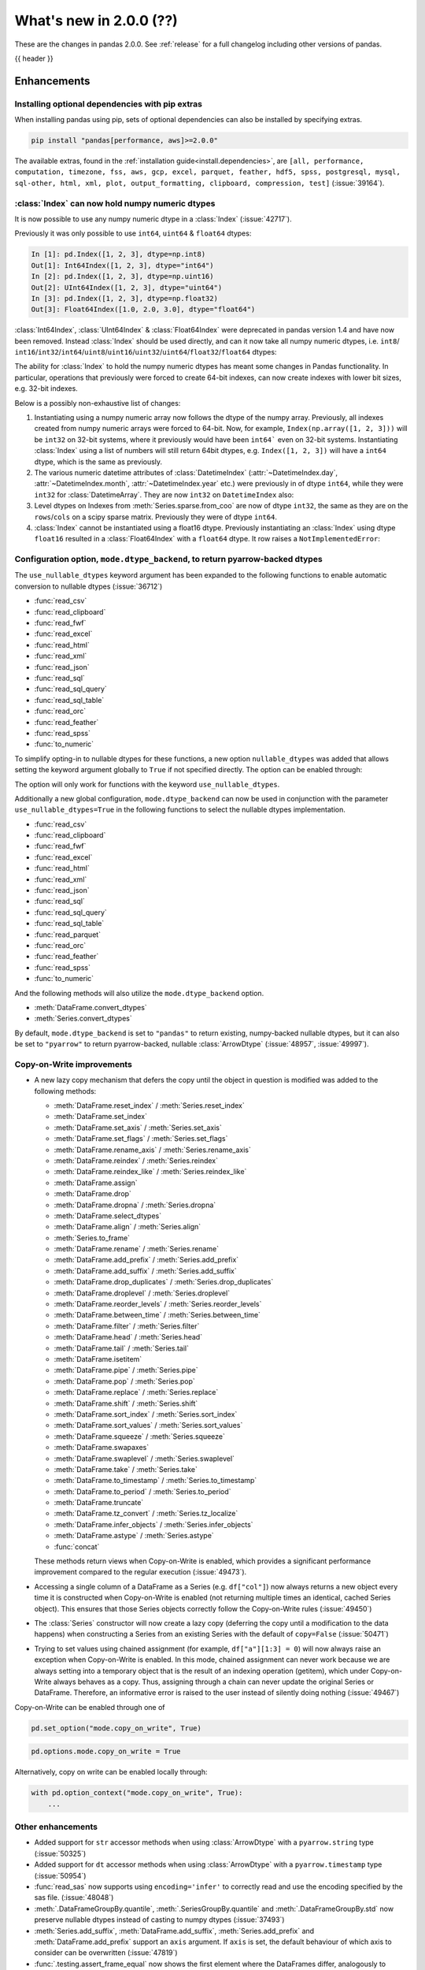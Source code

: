 .. _whatsnew_200:

What's new in 2.0.0 (??)
------------------------

These are the changes in pandas 2.0.0. See :ref:`release` for a full changelog
including other versions of pandas.

{{ header }}

.. ---------------------------------------------------------------------------
.. _whatsnew_200.enhancements:

Enhancements
~~~~~~~~~~~~

.. _whatsnew_200.enhancements.optional_dependency_management_pip:

Installing optional dependencies with pip extras
^^^^^^^^^^^^^^^^^^^^^^^^^^^^^^^^^^^^^^^^^^^^^^^^
When installing pandas using pip, sets of optional dependencies can also be installed by specifying extras.

.. code-block:: bash

  pip install "pandas[performance, aws]>=2.0.0"

The available extras, found in the :ref:`installation guide<install.dependencies>`, are
``[all, performance, computation, timezone, fss, aws, gcp, excel, parquet, feather, hdf5, spss, postgresql, mysql,
sql-other, html, xml, plot, output_formatting, clipboard, compression, test]`` (:issue:`39164`).

.. _whatsnew_200.enhancements.index_can_hold_numpy_numeric_dtypes:

:class:`Index` can now hold numpy numeric dtypes
^^^^^^^^^^^^^^^^^^^^^^^^^^^^^^^^^^^^^^^^^^^^^^^^

It is now possible to use any numpy numeric dtype in a :class:`Index` (:issue:`42717`).

Previously it was only possible to use ``int64``, ``uint64`` & ``float64`` dtypes:

.. code-block:: ipython

    In [1]: pd.Index([1, 2, 3], dtype=np.int8)
    Out[1]: Int64Index([1, 2, 3], dtype="int64")
    In [2]: pd.Index([1, 2, 3], dtype=np.uint16)
    Out[2]: UInt64Index([1, 2, 3], dtype="uint64")
    In [3]: pd.Index([1, 2, 3], dtype=np.float32)
    Out[3]: Float64Index([1.0, 2.0, 3.0], dtype="float64")

:class:`Int64Index`, :class:`UInt64Index` & :class:`Float64Index` were deprecated in pandas
version 1.4 and have now been removed. Instead :class:`Index` should be used directly, and
can it now take all numpy numeric dtypes, i.e.
``int8``/ ``int16``/``int32``/``int64``/``uint8``/``uint16``/``uint32``/``uint64``/``float32``/``float64`` dtypes:

.. ipython:: python

    pd.Index([1, 2, 3], dtype=np.int8)
    pd.Index([1, 2, 3], dtype=np.uint16)
    pd.Index([1, 2, 3], dtype=np.float32)

The ability for :class:`Index` to hold the numpy numeric dtypes has meant some changes in Pandas
functionality. In particular, operations that previously were forced to create 64-bit indexes,
can now create indexes with lower bit sizes, e.g. 32-bit indexes.

Below is a possibly non-exhaustive list of changes:

1. Instantiating using a numpy numeric array now follows the dtype of the numpy array.
   Previously, all indexes created from numpy numeric arrays were forced to 64-bit. Now,
   for example, ``Index(np.array([1, 2, 3]))`` will be ``int32`` on 32-bit systems, where
   it previously would have been ``int64``` even on 32-bit systems.
   Instantiating :class:`Index` using a list of numbers will still return 64bit dtypes,
   e.g. ``Index([1, 2, 3])`` will have a ``int64`` dtype, which is the same as previously.
2. The various numeric datetime attributes of :class:`DatetimeIndex` (:attr:`~DatetimeIndex.day`,
   :attr:`~DatetimeIndex.month`, :attr:`~DatetimeIndex.year` etc.) were previously in of
   dtype ``int64``, while they were ``int32`` for :class:`DatetimeArray`. They are now
   ``int32`` on ``DatetimeIndex`` also:

   .. ipython:: python

       idx = pd.date_range(start='1/1/2018', periods=3, freq='M')
       idx.array.year
       idx.year

3. Level dtypes on Indexes from :meth:`Series.sparse.from_coo` are now of dtype ``int32``,
   the same as they are on the ``rows``/``cols`` on a scipy sparse matrix. Previously they
   were of dtype ``int64``.

   .. ipython:: python

       from scipy import sparse
       A = sparse.coo_matrix(
           ([3.0, 1.0, 2.0], ([1, 0, 0], [0, 2, 3])), shape=(3, 4)
       )
       ser = pd.Series.sparse.from_coo(A)
       ser.index.dtypes

4. :class:`Index` cannot be instantiated using a float16 dtype. Previously instantiating
   an :class:`Index` using dtype ``float16`` resulted in a :class:`Float64Index` with a
   ``float64`` dtype. It row raises a ``NotImplementedError``:

   .. ipython:: python
       :okexcept:

       pd.Index([1, 2, 3], dtype=np.float16)


.. _whatsnew_200.enhancements.io_use_nullable_dtypes_and_dtype_backend:

Configuration option, ``mode.dtype_backend``, to return pyarrow-backed dtypes
^^^^^^^^^^^^^^^^^^^^^^^^^^^^^^^^^^^^^^^^^^^^^^^^^^^^^^^^^^^^^^^^^^^^^^^^^^^^^

The ``use_nullable_dtypes`` keyword argument has been expanded to the following functions to enable automatic conversion to nullable dtypes (:issue:`36712`)

* :func:`read_csv`
* :func:`read_clipboard`
* :func:`read_fwf`
* :func:`read_excel`
* :func:`read_html`
* :func:`read_xml`
* :func:`read_json`
* :func:`read_sql`
* :func:`read_sql_query`
* :func:`read_sql_table`
* :func:`read_orc`
* :func:`read_feather`
* :func:`read_spss`
* :func:`to_numeric`

To simplify opting-in to nullable dtypes for these functions, a new option ``nullable_dtypes`` was added that allows setting
the keyword argument globally to ``True`` if not specified directly. The option can be enabled
through:

.. ipython:: python

    pd.options.mode.nullable_dtypes = True

The option will only work for functions with the keyword ``use_nullable_dtypes``.

Additionally a new global configuration, ``mode.dtype_backend`` can now be used in conjunction with the parameter ``use_nullable_dtypes=True`` in the following functions
to select the nullable dtypes implementation.

* :func:`read_csv`
* :func:`read_clipboard`
* :func:`read_fwf`
* :func:`read_excel`
* :func:`read_html`
* :func:`read_xml`
* :func:`read_json`
* :func:`read_sql`
* :func:`read_sql_query`
* :func:`read_sql_table`
* :func:`read_parquet`
* :func:`read_orc`
* :func:`read_feather`
* :func:`read_spss`
* :func:`to_numeric`


And the following methods will also utilize the ``mode.dtype_backend`` option.

* :meth:`DataFrame.convert_dtypes`
* :meth:`Series.convert_dtypes`

By default, ``mode.dtype_backend`` is set to ``"pandas"`` to return existing, numpy-backed nullable dtypes, but it can also
be set to ``"pyarrow"`` to return pyarrow-backed, nullable :class:`ArrowDtype` (:issue:`48957`, :issue:`49997`).

.. ipython:: python

    import io
    data = io.StringIO("""a,b,c,d,e,f,g,h,i
        1,2.5,True,a,,,,,
        3,4.5,False,b,6,7.5,True,a,
    """)
    with pd.option_context("mode.dtype_backend", "pandas"):
        df = pd.read_csv(data, use_nullable_dtypes=True)
    df.dtypes

    data.seek(0)
    with pd.option_context("mode.dtype_backend", "pyarrow"):
        df_pyarrow = pd.read_csv(data, use_nullable_dtypes=True, engine="pyarrow")
    df_pyarrow.dtypes

Copy-on-Write improvements
^^^^^^^^^^^^^^^^^^^^^^^^^^

- A new lazy copy mechanism that defers the copy until the object in question is modified
  was added to the following methods:

  - :meth:`DataFrame.reset_index` / :meth:`Series.reset_index`
  - :meth:`DataFrame.set_index`
  - :meth:`DataFrame.set_axis` / :meth:`Series.set_axis`
  - :meth:`DataFrame.set_flags` / :meth:`Series.set_flags`
  - :meth:`DataFrame.rename_axis` / :meth:`Series.rename_axis`
  - :meth:`DataFrame.reindex` / :meth:`Series.reindex`
  - :meth:`DataFrame.reindex_like` / :meth:`Series.reindex_like`
  - :meth:`DataFrame.assign`
  - :meth:`DataFrame.drop`
  - :meth:`DataFrame.dropna` / :meth:`Series.dropna`
  - :meth:`DataFrame.select_dtypes`
  - :meth:`DataFrame.align` / :meth:`Series.align`
  - :meth:`Series.to_frame`
  - :meth:`DataFrame.rename` / :meth:`Series.rename`
  - :meth:`DataFrame.add_prefix` / :meth:`Series.add_prefix`
  - :meth:`DataFrame.add_suffix` / :meth:`Series.add_suffix`
  - :meth:`DataFrame.drop_duplicates` / :meth:`Series.drop_duplicates`
  - :meth:`DataFrame.droplevel` / :meth:`Series.droplevel`
  - :meth:`DataFrame.reorder_levels` / :meth:`Series.reorder_levels`
  - :meth:`DataFrame.between_time` / :meth:`Series.between_time`
  - :meth:`DataFrame.filter` / :meth:`Series.filter`
  - :meth:`DataFrame.head` / :meth:`Series.head`
  - :meth:`DataFrame.tail` / :meth:`Series.tail`
  - :meth:`DataFrame.isetitem`
  - :meth:`DataFrame.pipe` / :meth:`Series.pipe`
  - :meth:`DataFrame.pop` / :meth:`Series.pop`
  - :meth:`DataFrame.replace` / :meth:`Series.replace`
  - :meth:`DataFrame.shift` / :meth:`Series.shift`
  - :meth:`DataFrame.sort_index` / :meth:`Series.sort_index`
  - :meth:`DataFrame.sort_values` / :meth:`Series.sort_values`
  - :meth:`DataFrame.squeeze` / :meth:`Series.squeeze`
  - :meth:`DataFrame.swapaxes`
  - :meth:`DataFrame.swaplevel` / :meth:`Series.swaplevel`
  - :meth:`DataFrame.take` / :meth:`Series.take`
  - :meth:`DataFrame.to_timestamp` / :meth:`Series.to_timestamp`
  - :meth:`DataFrame.to_period` / :meth:`Series.to_period`
  - :meth:`DataFrame.truncate`
  - :meth:`DataFrame.tz_convert` / :meth:`Series.tz_localize`
  - :meth:`DataFrame.infer_objects` / :meth:`Series.infer_objects`
  - :meth:`DataFrame.astype` / :meth:`Series.astype`
  - :func:`concat`

  These methods return views when Copy-on-Write is enabled, which provides a significant
  performance improvement compared to the regular execution (:issue:`49473`).

- Accessing a single column of a DataFrame as a Series (e.g. ``df["col"]``) now always
  returns a new object every time it is constructed when Copy-on-Write is enabled (not
  returning multiple times an identical, cached Series object). This ensures that those
  Series objects correctly follow the Copy-on-Write rules (:issue:`49450`)

- The :class:`Series` constructor will now create a lazy copy (deferring the copy until
  a modification to the data happens) when constructing a Series from an existing
  Series with the default of ``copy=False`` (:issue:`50471`)

- Trying to set values using chained assignment (for example, ``df["a"][1:3] = 0``)
  will now always raise an exception when Copy-on-Write is enabled. In this mode,
  chained assignment can never work because we are always setting into a temporary
  object that is the result of an indexing operation (getitem), which under
  Copy-on-Write always behaves as a copy. Thus, assigning through a chain
  can never update the original Series or DataFrame. Therefore, an informative
  error is raised to the user instead of silently doing nothing (:issue:`49467`)

Copy-on-Write can be enabled through one of

.. code-block:: python

    pd.set_option("mode.copy_on_write", True)


.. code-block:: python

    pd.options.mode.copy_on_write = True

Alternatively, copy on write can be enabled locally through:

.. code-block:: python

    with pd.option_context("mode.copy_on_write", True):
        ...

.. _whatsnew_200.enhancements.other:

Other enhancements
^^^^^^^^^^^^^^^^^^
- Added support for ``str`` accessor methods when using :class:`ArrowDtype`  with a ``pyarrow.string`` type (:issue:`50325`)
- Added support for ``dt`` accessor methods when using :class:`ArrowDtype` with a ``pyarrow.timestamp`` type (:issue:`50954`)
- :func:`read_sas` now supports using ``encoding='infer'`` to correctly read and use the encoding specified by the sas file. (:issue:`48048`)
- :meth:`.DataFrameGroupBy.quantile`, :meth:`.SeriesGroupBy.quantile` and :meth:`.DataFrameGroupBy.std` now preserve nullable dtypes instead of casting to numpy dtypes (:issue:`37493`)
- :meth:`Series.add_suffix`, :meth:`DataFrame.add_suffix`, :meth:`Series.add_prefix` and :meth:`DataFrame.add_prefix` support an ``axis`` argument. If ``axis`` is set, the default behaviour of which axis to consider can be overwritten (:issue:`47819`)
- :func:`.testing.assert_frame_equal` now shows the first element where the DataFrames differ, analogously to ``pytest``'s output (:issue:`47910`)
- Added ``index`` parameter to :meth:`DataFrame.to_dict` (:issue:`46398`)
- Added support for extension array dtypes in :func:`merge` (:issue:`44240`)
- Added metadata propagation for binary operators on :class:`DataFrame` (:issue:`28283`)
- Added ``cumsum``, ``cumprod``, ``cummin`` and ``cummax`` to the ``ExtensionArray`` interface via ``_accumulate`` (:issue:`28385`)
- :class:`.CategoricalConversionWarning`, :class:`.InvalidComparison`, :class:`.InvalidVersion`, :class:`.LossySetitemError`, and :class:`.NoBufferPresent` are now exposed in ``pandas.errors`` (:issue:`27656`)
- Fix ``test`` optional_extra by adding missing test package ``pytest-asyncio`` (:issue:`48361`)
- :func:`DataFrame.astype` exception message thrown improved to include column name when type conversion is not possible. (:issue:`47571`)
- :func:`date_range` now supports a ``unit`` keyword ("s", "ms", "us", or "ns") to specify the desired resolution of the output index (:issue:`49106`)
- :func:`timedelta_range` now supports a ``unit`` keyword ("s", "ms", "us", or "ns") to specify the desired resolution of the output index (:issue:`49824`)
- :meth:`DataFrame.to_json` now supports a ``mode`` keyword with supported inputs 'w' and 'a'. Defaulting to 'w', 'a' can be used when lines=True and orient='records' to append record oriented json lines to an existing json file. (:issue:`35849`)
- Added ``name`` parameter to :meth:`IntervalIndex.from_breaks`, :meth:`IntervalIndex.from_arrays` and :meth:`IntervalIndex.from_tuples` (:issue:`48911`)
- Improve exception message when using :func:`.testing.assert_frame_equal` on a :class:`DataFrame` to include the column that is compared (:issue:`50323`)
- Improved error message for :func:`merge_asof` when join-columns were duplicated (:issue:`50102`)
- Added support for extension array dtypes to :func:`get_dummies` (:issue:`32430`)
- Added :meth:`Index.infer_objects` analogous to :meth:`Series.infer_objects` (:issue:`50034`)
- Added ``copy`` parameter to :meth:`Series.infer_objects` and :meth:`DataFrame.infer_objects`, passing ``False`` will avoid making copies for series or columns that are already non-object or where no better dtype can be inferred (:issue:`50096`)
- :meth:`DataFrame.plot.hist` now recognizes ``xlabel`` and ``ylabel`` arguments (:issue:`49793`)
- :meth:`Series.drop_duplicates` has gained ``ignore_index`` keyword to reset index (:issue:`48304`)
- :meth:`Series.dropna` and :meth:`DataFrame.dropna` has gained ``ignore_index`` keyword to reset index (:issue:`31725`)
- Improved error message in :func:`to_datetime` for non-ISO8601 formats, informing users about the position of the first error (:issue:`50361`)
- Improved error message when trying to align :class:`DataFrame` objects (for example, in :func:`DataFrame.compare`) to clarify that "identically labelled" refers to both index and columns (:issue:`50083`)
- Added :meth:`DatetimeIndex.as_unit` and :meth:`TimedeltaIndex.as_unit` to convert to different resolutions; supported resolutions are "s", "ms", "us", and "ns" (:issue:`50616`)
- Added :meth:`Series.dt.unit` and :meth:`Series.dt.as_unit` to convert to different resolutions; supported resolutions are "s", "ms", "us", and "ns" (:issue:`51223`)
- Added new argument ``dtype`` to :func:`read_sql` to be consistent with :func:`read_sql_query` (:issue:`50797`)
- Added support for SQLAlchemy 2.0 (:issue:`40686`)
-

.. ---------------------------------------------------------------------------
.. _whatsnew_200.notable_bug_fixes:

Notable bug fixes
~~~~~~~~~~~~~~~~~

These are bug fixes that might have notable behavior changes.

.. _whatsnew_200.notable_bug_fixes.cumsum_cumprod_overflow:

:meth:`.DataFrameGroupBy.cumsum` and :meth:`.DataFrameGroupBy.cumprod` overflow instead of lossy casting to float
^^^^^^^^^^^^^^^^^^^^^^^^^^^^^^^^^^^^^^^^^^^^^^^^^^^^^^^^^^^^^^^^^^^^^^^^^^^^^^^^^^^^^^^^^^^^^^^^^^^^^^^^^^^^^^^^^

In previous versions we cast to float when applying ``cumsum`` and ``cumprod`` which
lead to incorrect results even if the result could be hold by ``int64`` dtype.
Additionally, the aggregation overflows consistent with numpy and the regular
:meth:`DataFrame.cumprod` and :meth:`DataFrame.cumsum` methods when the limit of
``int64`` is reached (:issue:`37493`).

*Old Behavior*

.. code-block:: ipython

    In [1]: df = pd.DataFrame({"key": ["b"] * 7, "value": 625})
    In [2]: df.groupby("key")["value"].cumprod()[5]
    Out[2]: 5.960464477539062e+16

We return incorrect results with the 6th value.

*New Behavior*

.. ipython:: python

    df = pd.DataFrame({"key": ["b"] * 7, "value": 625})
    df.groupby("key")["value"].cumprod()

We overflow with the 7th value, but the 6th value is still correct.

.. _whatsnew_200.notable_bug_fixes.groupby_nth_filter:

:meth:`.DataFrameGroupBy.nth` and :meth:`.SeriesGroupBy.nth` now behave as filtrations
^^^^^^^^^^^^^^^^^^^^^^^^^^^^^^^^^^^^^^^^^^^^^^^^^^^^^^^^^^^^^^^^^^^^^^^^^^^^^^^^^^^^^^

In previous versions of pandas, :meth:`.DataFrameGroupBy.nth` and
:meth:`.SeriesGroupBy.nth` acted as if they were aggregations. However, for most
inputs ``n``, they may return either zero or multiple rows per group. This means
that they are filtrations, similar to e.g. :meth:`.DataFrameGroupBy.head`. pandas
now treats them as filtrations (:issue:`13666`).

.. ipython:: python

    df = pd.DataFrame({"a": [1, 1, 2, 1, 2], "b": [np.nan, 2.0, 3.0, 4.0, 5.0]})
    gb = df.groupby("a")

*Old Behavior*

.. code-block:: ipython

    In [5]: gb.nth(n=1)
    Out[5]:
       A    B
    1  1  2.0
    4  2  5.0

*New Behavior*

.. ipython:: python

    gb.nth(n=1)

In particular, the index of the result is derived from the input by selecting
the appropriate rows. Also, when ``n`` is larger than the group, no rows instead of
``NaN`` is returned.

*Old Behavior*

.. code-block:: ipython

    In [5]: gb.nth(n=3, dropna="any")
    Out[5]:
        B
    A
    1 NaN
    2 NaN

*New Behavior*

.. ipython:: python

    gb.nth(n=3, dropna="any")

.. ---------------------------------------------------------------------------
.. _whatsnew_200.api_breaking:

Backwards incompatible API changes
~~~~~~~~~~~~~~~~~~~~~~~~~~~~~~~~~~

.. _whatsnew_200.api_breaking.unsupported_datetimelike_dtype_arg:

Construction with datetime64 or timedelta64 dtype with unsupported resolution
^^^^^^^^^^^^^^^^^^^^^^^^^^^^^^^^^^^^^^^^^^^^^^^^^^^^^^^^^^^^^^^^^^^^^^^^^^^^^
In past versions, when constructing a :class:`Series` or :class:`DataFrame` and
passing a "datetime64" or "timedelta64" dtype with unsupported resolution
(i.e. anything other than "ns"), pandas would silently replace the given dtype
with its nanosecond analogue:

*Previous behavior*:

.. code-block:: ipython

   In [5]: pd.Series(["2016-01-01"], dtype="datetime64[s]")
   Out[5]:
   0   2016-01-01
   dtype: datetime64[ns]

   In [6] pd.Series(["2016-01-01"], dtype="datetime64[D]")
   Out[6]:
   0   2016-01-01
   dtype: datetime64[ns]

In pandas 2.0 we support resolutions "s", "ms", "us", and "ns". When passing
a supported dtype (e.g. "datetime64[s]"), the result now has exactly
the requested dtype:

*New behavior*:

.. ipython:: python

   pd.Series(["2016-01-01"], dtype="datetime64[s]")

With an un-supported dtype, pandas now raises instead of silently swapping in
a supported dtype:

*New behavior*:

.. ipython:: python
   :okexcept:

   pd.Series(["2016-01-01"], dtype="datetime64[D]")

.. _whatsnew_200.api_breaking.value_counts:

Value counts sets the resulting name to ``count``
^^^^^^^^^^^^^^^^^^^^^^^^^^^^^^^^^^^^^^^^^^^^^^^^^
In past versions, when running :meth:`Series.value_counts`, the result would inherit
the original object's name, and the result index would be nameless. This would cause
confusion when resetting the index, and the column names would not correspond with the
column values.
Now, the result name will be ``'count'`` (or ``'proportion'`` if ``normalize=True`` was passed),
and the index will be named after the original object (:issue:`49497`).

*Previous behavior*:

.. code-block:: ipython

    In [8]: pd.Series(['quetzal', 'quetzal', 'elk'], name='animal').value_counts()

    Out[2]:
    quetzal    2
    elk        1
    Name: animal, dtype: int64

*New behavior*:

.. ipython:: python

    pd.Series(['quetzal', 'quetzal', 'elk'], name='animal').value_counts()

Likewise for other ``value_counts`` methods (for example, :meth:`DataFrame.value_counts`).

.. _whatsnew_200.api_breaking.astype_to_unsupported_datetimelike:

Disallow astype conversion to non-supported datetime64/timedelta64 dtypes
^^^^^^^^^^^^^^^^^^^^^^^^^^^^^^^^^^^^^^^^^^^^^^^^^^^^^^^^^^^^^^^^^^^^^^^^^
In previous versions, converting a :class:`Series` or :class:`DataFrame`
from ``datetime64[ns]`` to a different ``datetime64[X]`` dtype would return
with ``datetime64[ns]`` dtype instead of the requested dtype. In pandas 2.0,
support is added for "datetime64[s]", "datetime64[ms]", and "datetime64[us]" dtypes,
so converting to those dtypes gives exactly the requested dtype:

*Previous behavior*:

.. ipython:: python

   idx = pd.date_range("2016-01-01", periods=3)
   ser = pd.Series(idx)

*Previous behavior*:

.. code-block:: ipython

   In [4]: ser.astype("datetime64[s]")
   Out[4]:
   0   2016-01-01
   1   2016-01-02
   2   2016-01-03
   dtype: datetime64[ns]

With the new behavior, we get exactly the requested dtype:

*New behavior*:

.. ipython:: python

   ser.astype("datetime64[s]")

For non-supported resolutions e.g. "datetime64[D]", we raise instead of silently
ignoring the requested dtype:

*New behavior*:

.. ipython:: python
   :okexcept:

   ser.astype("datetime64[D]")

For conversion from ``timedelta64[ns]`` dtypes, the old behavior converted
to a floating point format.

*Previous behavior*:

.. ipython:: python

   idx = pd.timedelta_range("1 Day", periods=3)
   ser = pd.Series(idx)

*Previous behavior*:

.. code-block:: ipython

   In [7]: ser.astype("timedelta64[s]")
   Out[7]:
   0     86400.0
   1    172800.0
   2    259200.0
   dtype: float64

   In [8]: ser.astype("timedelta64[D]")
   Out[8]:
   0    1.0
   1    2.0
   2    3.0
   dtype: float64

The new behavior, as for datetime64, either gives exactly the requested dtype or raises:

*New behavior*:

.. ipython:: python
   :okexcept:

   ser.astype("timedelta64[s]")
   ser.astype("timedelta64[D]")

.. _whatsnew_200.api_breaking.default_to_stdlib_tzinfos:

UTC and fixed-offset timezones default to standard-library tzinfo objects
^^^^^^^^^^^^^^^^^^^^^^^^^^^^^^^^^^^^^^^^^^^^^^^^^^^^^^^^^^^^^^^^^^^^^^^^^
In previous versions, the default ``tzinfo`` object used to represent UTC
was ``pytz.UTC``. In pandas 2.0, we default to ``datetime.timezone.utc`` instead.
Similarly, for timezones represent fixed UTC offsets, we use ``datetime.timezone``
objects instead of ``pytz.FixedOffset`` objects. See (:issue:`34916`)

*Previous behavior*:

.. code-block:: ipython

   In [2]: ts = pd.Timestamp("2016-01-01", tz="UTC")
   In [3]: type(ts.tzinfo)
   Out[3]: pytz.UTC

   In [4]: ts2 = pd.Timestamp("2016-01-01 04:05:06-07:00")
   In [3]: type(ts2.tzinfo)
   Out[5]: pytz._FixedOffset

*New behavior*:

.. ipython:: python

   ts = pd.Timestamp("2016-01-01", tz="UTC")
   type(ts.tzinfo)

   ts2 = pd.Timestamp("2016-01-01 04:05:06-07:00")
   type(ts2.tzinfo)

For timezones that are neither UTC nor fixed offsets, e.g. "US/Pacific", we
continue to default to ``pytz`` objects.

.. _whatsnew_200.api_breaking.zero_len_indexes:

Empty DataFrames/Series will now default to have a ``RangeIndex``
^^^^^^^^^^^^^^^^^^^^^^^^^^^^^^^^^^^^^^^^^^^^^^^^^^^^^^^^^^^^^^^^^

Before, constructing an empty (where ``data`` is ``None`` or an empty list-like argument) :class:`Series` or :class:`DataFrame` without
specifying the axes (``index=None``, ``columns=None``) would return the axes as empty :class:`Index` with object dtype.

Now, the axes return an empty :class:`RangeIndex`.

*Previous behavior*:

.. code-block:: ipython

   In [8]: pd.Series().index
   Out[8]:
   Index([], dtype='object')

   In [9] pd.DataFrame().axes
   Out[9]:
   [Index([], dtype='object'), Index([], dtype='object')]

*New behavior*:

.. ipython:: python

   pd.Series().index
   pd.DataFrame().axes

.. _whatsnew_200.api_breaking.to_latex:

DataFrame to LaTeX has a new render engine
^^^^^^^^^^^^^^^^^^^^^^^^^^^^^^^^^^^^^^^^^^

The existing :meth:`DataFrame.to_latex` has been restructured to utilise the
extended implementation previously available under :meth:`.Styler.to_latex`.
The arguments signature is similar, albeit ``col_space`` has been removed since
it is ignored by LaTeX engines. This render engine also requires ``jinja2`` as a
dependency which needs to be installed, since rendering is based upon jinja2 templates.

The pandas latex options below are no longer used and have been removed. The generic
max rows and columns arguments remain but for this functionality should be replaced
by the Styler equivalents.
The alternative options giving similar functionality are indicated below:

- ``display.latex.escape``: replaced with ``styler.format.escape``,
- ``display.latex.longtable``: replaced with ``styler.latex.environment``,
- ``display.latex.multicolumn``, ``display.latex.multicolumn_format`` and
  ``display.latex.multirow``: replaced with ``styler.sparse.rows``,
  ``styler.sparse.columns``, ``styler.latex.multirow_align`` and
  ``styler.latex.multicol_align``,
- ``display.latex.repr``: replaced with ``styler.render.repr``,
- ``display.max_rows`` and ``display.max_columns``: replace with
  ``styler.render.max_rows``, ``styler.render.max_columns`` and
  ``styler.render.max_elements``.

Note that due to this change some defaults have also changed:

- ``multirow`` now defaults to *True*.
- ``multirow_align`` defaults to *"r"* instead of *"l"*.
- ``multicol_align`` defaults to *"r"* instead of *"l"*.
- ``escape`` now defaults to *False*.

Note that the behaviour of ``_repr_latex_`` is also changed. Previously
setting ``display.latex.repr`` would generate LaTeX only when using nbconvert for a
JupyterNotebook, and not when the user is running the notebook. Now the
``styler.render.repr`` option allows control of the specific output
within JupyterNotebooks for operations (not just on nbconvert). See :issue:`39911`.

.. _whatsnew_200.api_breaking.deps:

Increased minimum versions for dependencies
^^^^^^^^^^^^^^^^^^^^^^^^^^^^^^^^^^^^^^^^^^^
Some minimum supported versions of dependencies were updated.
If installed, we now require:

+-------------------+-----------------+----------+---------+
| Package           | Minimum Version | Required | Changed |
+===================+=================+==========+=========+
| mypy (dev)        | 1.0             |          |    X    |
+-------------------+-----------------+----------+---------+
| pytest (dev)      | 7.0.0           |          |    X    |
+-------------------+-----------------+----------+---------+
| pytest-xdist (dev)| 2.2.0           |          |    X    |
+-------------------+-----------------+----------+---------+
| hypothesis (dev)  | 6.34.2          |          |    X    |
+-------------------+-----------------+----------+---------+
| python-dateutil   | 2.8.2           |    X     |    X    |
+-------------------+-----------------+----------+---------+

For `optional libraries <https://pandas.pydata.org/docs/getting_started/install.html>`_ the general recommendation is to use the latest version.
The following table lists the lowest version per library that is currently being tested throughout the development of pandas.
Optional libraries below the lowest tested version may still work, but are not considered supported.

+-----------------+-----------------+---------+
| Package         | Minimum Version | Changed |
+=================+=================+=========+
| pyarrow         | 7.0.0           |    X    |
+-----------------+-----------------+---------+
| matplotlib      | 3.6.1           |    X    |
+-----------------+-----------------+---------+
| fastparquet     | 0.6.3           |    X    |
+-----------------+-----------------+---------+
| xarray          | 0.21.0          |    X    |
+-----------------+-----------------+---------+

See :ref:`install.dependencies` and :ref:`install.optional_dependencies` for more.

Datetimes are now parsed with a consistent format
^^^^^^^^^^^^^^^^^^^^^^^^^^^^^^^^^^^^^^^^^^^^^^^^^

In the past, :func:`to_datetime` guessed the format for each element independently. This was appropriate for some cases where elements had mixed date formats - however, it would regularly cause problems when users expected a consistent format but the function would switch formats between elements. As of version 2.0.0, parsing will use a consistent format, determined by the first non-NA value (unless the user specifies a format, in which case that is used).

*Old behavior*:

.. code-block:: ipython

   In [1]: ser = pd.Series(['13-01-2000', '12-01-2000'])
   In [2]: pd.to_datetime(ser)
   Out[2]:
   0   2000-01-13
   1   2000-12-01
   dtype: datetime64[ns]

*New behavior*:

.. ipython:: python
    :okwarning:

     ser = pd.Series(['13-01-2000', '12-01-2000'])
     pd.to_datetime(ser)

Note that this affects :func:`read_csv` as well.

If you still need to parse dates with inconsistent formats, you'll need to apply :func:`to_datetime`
to each element individually, e.g. ::

     ser = pd.Series(['13-01-2000', '12 January 2000'])
     ser.apply(pd.to_datetime)

.. _whatsnew_200.api_breaking.other:

Other API changes
^^^^^^^^^^^^^^^^^
- The ``freq``, ``tz``, ``nanosecond``, and ``unit`` keywords in the :class:`Timestamp` constructor are now keyword-only (:issue:`45307`, :issue:`32526`)
- Passing ``nanoseconds`` greater than 999 or less than 0 in :class:`Timestamp` now raises a ``ValueError`` (:issue:`48538`, :issue:`48255`)
- :func:`read_csv`: specifying an incorrect number of columns with ``index_col`` of now raises ``ParserError`` instead of ``IndexError`` when using the c parser.
- Default value of ``dtype`` in :func:`get_dummies` is changed to ``bool`` from ``uint8`` (:issue:`45848`)
- :meth:`DataFrame.astype`, :meth:`Series.astype`, and :meth:`DatetimeIndex.astype` casting datetime64 data to any of "datetime64[s]", "datetime64[ms]", "datetime64[us]" will return an object with the given resolution instead of coercing back to "datetime64[ns]" (:issue:`48928`)
- :meth:`DataFrame.astype`, :meth:`Series.astype`, and :meth:`DatetimeIndex.astype` casting timedelta64 data to any of "timedelta64[s]", "timedelta64[ms]", "timedelta64[us]" will return an object with the given resolution instead of coercing to "float64" dtype (:issue:`48963`)
- :meth:`DatetimeIndex.astype`, :meth:`TimedeltaIndex.astype`, :meth:`PeriodIndex.astype` :meth:`Series.astype`, :meth:`DataFrame.astype` with ``datetime64``, ``timedelta64`` or :class:`PeriodDtype` dtypes no longer allow converting to integer dtypes other than "int64", do ``obj.astype('int64', copy=False).astype(dtype)`` instead (:issue:`49715`)
- :meth:`Index.astype` now allows casting from ``float64`` dtype to datetime-like dtypes, matching :class:`Series` behavior (:issue:`49660`)
- Passing data with dtype of "timedelta64[s]", "timedelta64[ms]", or "timedelta64[us]" to :class:`TimedeltaIndex`, :class:`Series`, or :class:`DataFrame` constructors will now retain that dtype instead of casting to "timedelta64[ns]"; timedelta64 data with lower resolution will be cast to the lowest supported resolution "timedelta64[s]" (:issue:`49014`)
- Passing ``dtype`` of "timedelta64[s]", "timedelta64[ms]", or "timedelta64[us]" to :class:`TimedeltaIndex`, :class:`Series`, or :class:`DataFrame` constructors will now retain that dtype instead of casting to "timedelta64[ns]"; passing a dtype with lower resolution for :class:`Series` or :class:`DataFrame` will be cast to the lowest supported resolution "timedelta64[s]" (:issue:`49014`)
- Passing a ``np.datetime64`` object with non-nanosecond resolution to :class:`Timestamp` will retain the input resolution if it is "s", "ms", "us", or "ns"; otherwise it will be cast to the closest supported resolution (:issue:`49008`)
- Passing ``datetime64`` values with resolution other than nanosecond to :func:`to_datetime` will retain the input resolution if it is "s", "ms", "us", or "ns"; otherwise it will be cast to the closest supported resolution (:issue:`50369`)
- Passing integer values and a non-nanosecond datetime64 dtype (e.g. "datetime64[s]") :class:`DataFrame`, :class:`Series`, or :class:`Index` will treat the values as multiples of the dtype's unit, matching the behavior of e.g. ``Series(np.array(values, dtype="M8[s]"))`` (:issue:`51092`)
- Passing a string in ISO-8601 format to :class:`Timestamp` will retain the resolution of the parsed input if it is "s", "ms", "us", or "ns"; otherwise it will be cast to the closest supported resolution (:issue:`49737`)
- The ``other`` argument in :meth:`DataFrame.mask` and :meth:`Series.mask` now defaults to ``no_default`` instead of ``np.nan`` consistent with :meth:`DataFrame.where` and :meth:`Series.where`. Entries will be filled with the corresponding NULL value (``np.nan`` for numpy dtypes, ``pd.NA`` for extension dtypes). (:issue:`49111`)
- Changed behavior of :meth:`Series.quantile` and :meth:`DataFrame.quantile` with :class:`SparseDtype` to retain sparse dtype (:issue:`49583`)
- When creating a :class:`Series` with a object-dtype :class:`Index` of datetime objects, pandas no longer silently converts the index to a :class:`DatetimeIndex` (:issue:`39307`, :issue:`23598`)
- :func:`pandas.testing.assert_index_equal` with parameter ``exact="equiv"`` now considers two indexes equal when both are either a :class:`RangeIndex` or :class:`Index` with an ``int64`` dtype. Previously it meant either a :class:`RangeIndex` or a :class:`Int64Index` (:issue:`51098`)
- :meth:`Series.unique` with dtype "timedelta64[ns]" or "datetime64[ns]" now returns :class:`TimedeltaArray` or :class:`DatetimeArray` instead of ``numpy.ndarray`` (:issue:`49176`)
- :func:`to_datetime` and :class:`DatetimeIndex` now allow sequences containing both ``datetime`` objects and numeric entries, matching :class:`Series` behavior (:issue:`49037`, :issue:`50453`)
- :func:`pandas.api.types.is_string_dtype` now only returns ``True`` for array-likes with ``dtype=object`` when the elements are inferred to be strings (:issue:`15585`)
- Passing a sequence containing ``datetime`` objects and ``date`` objects to :class:`Series` constructor will return with ``object`` dtype instead of ``datetime64[ns]`` dtype, consistent with :class:`Index` behavior (:issue:`49341`)
- Passing strings that cannot be parsed as datetimes to :class:`Series` or :class:`DataFrame` with ``dtype="datetime64[ns]"`` will raise instead of silently ignoring the keyword and returning ``object`` dtype (:issue:`24435`)
- Passing a sequence containing a type that cannot be converted to :class:`Timedelta` to :func:`to_timedelta` or to the :class:`Series` or :class:`DataFrame` constructor with ``dtype="timedelta64[ns]"`` or to :class:`TimedeltaIndex` now raises ``TypeError`` instead of ``ValueError`` (:issue:`49525`)
- Changed behavior of :class:`Index` constructor with sequence containing at least one ``NaT`` and everything else either ``None`` or ``NaN`` to infer ``datetime64[ns]`` dtype instead of ``object``, matching :class:`Series` behavior (:issue:`49340`)
- :func:`read_stata` with parameter ``index_col`` set to ``None`` (the default) will now set the index on the returned :class:`DataFrame` to a :class:`RangeIndex` instead of a :class:`Int64Index` (:issue:`49745`)
- Changed behavior of :class:`Index`, :class:`Series`, and :class:`DataFrame` arithmetic methods when working with object-dtypes, the results no longer do type inference on the result of the array operations, use ``result.infer_objects(copy=False)`` to do type inference on the result (:issue:`49999`, :issue:`49714`)
- Changed behavior of :class:`Index` constructor with an object-dtype ``numpy.ndarray`` containing all-``bool`` values or all-complex values, this will now retain object dtype, consistent with the :class:`Series` behavior (:issue:`49594`)
- Added ``"None"`` to default ``na_values`` in :func:`read_csv` (:issue:`50286`)
- Changed behavior of :class:`Series` and :class:`DataFrame` constructors when given an integer dtype and floating-point data that is not round numbers, this now raises ``ValueError`` instead of silently retaining the float dtype; do ``Series(data)`` or ``DataFrame(data)`` to get the old behavior, and ``Series(data).astype(dtype)`` or ``DataFrame(data).astype(dtype)`` to get the specified dtype (:issue:`49599`)
- Changed behavior of :meth:`DataFrame.shift` with ``axis=1``, an integer ``fill_value``, and homogeneous datetime-like dtype, this now fills new columns with integer dtypes instead of casting to datetimelike (:issue:`49842`)
- Files are now closed when encountering an exception in :func:`read_json` (:issue:`49921`)
- Changed behavior of :func:`read_csv`, :func:`read_json` & :func:`read_fwf`, where the index will now always be a :class:`RangeIndex`, when no index is specified. Previously the index would be a :class:`Index` with dtype ``object`` if the new DataFrame/Series has length 0 (:issue:`49572`)
- :meth:`DataFrame.values`, :meth:`DataFrame.to_numpy`, :meth:`DataFrame.xs`, :meth:`DataFrame.reindex`, :meth:`DataFrame.fillna`, and :meth:`DataFrame.replace` no longer silently consolidate the underlying arrays; do ``df = df.copy()`` to ensure consolidation (:issue:`49356`)
- Creating a new DataFrame using a full slice on both axes with :attr:`~DataFrame.loc`
  or :attr:`~DataFrame.iloc` (thus, ``df.loc[:, :]`` or ``df.iloc[:, :]``) now returns a
  new DataFrame (shallow copy) instead of the original DataFrame, consistent with other
  methods to get a full slice (for example ``df.loc[:]`` or ``df[:]``) (:issue:`49469`)
- Disallow computing ``cumprod`` for :class:`Timedelta` object; previously this returned incorrect values (:issue:`50246`)
- :class:`DataFrame` objects read from a :class:`HDFStore` file without an index now have a :class:`RangeIndex` instead of an ``int64`` index (:issue:`51076`)
- Instantiating an :class:`Index` with an numeric numpy dtype with data containing :class:`NA` and/or :class:`NaT` now raises a ``ValueError``. Previously a ``TypeError`` was raised (:issue:`51050`)
- Loading a JSON file with duplicate columns using ``read_json(orient='split')`` renames columns to avoid duplicates, as :func:`read_csv` and the other readers do (:issue:`50370`)
- The levels of the index of the :class:`Series` returned from ``Series.sparse.from_coo`` now always have dtype ``int32``. Previously they had dtype ``int64`` (:issue:`50926`)
- :func:`to_datetime` with ``unit`` of either "Y" or "M" will now raise if a sequence contains a non-round ``float`` value, matching the ``Timestamp`` behavior (:issue:`50301`)
- The methods :meth:`Series.round`, :meth:`DataFrame.__invert__`, :meth:`Series.__invert__`, :meth:`DataFrame.swapaxes`, :meth:`DataFrame.first`, :meth:`DataFrame.last`, :meth:`Series.first`, :meth:`Series.last` and :meth:`DataFrame.align` will now always return new objects (:issue:`51032`)
- Added :func:`pandas.api.types.is_any_real_numeric_dtype` to check for real numeric dtypes (:issue:`51152`)

.. ---------------------------------------------------------------------------
.. _whatsnew_200.deprecations:

Deprecations
~~~~~~~~~~~~
- Deprecated parsing datetime strings with system-local timezone to ``tzlocal``, pass a ``tz`` keyword or explicitly call ``tz_localize`` instead (:issue:`50791`)
- Deprecated argument ``infer_datetime_format`` in :func:`to_datetime` and :func:`read_csv`, as a strict version of it is now the default (:issue:`48621`)
- Deprecated behavior of :func:`to_datetime` with ``unit`` when parsing strings, in a future version these will be parsed as datetimes (matching unit-less behavior) instead of cast to floats. To retain the old behavior, cast strings to numeric types before calling :func:`to_datetime` (:issue:`50735`)
- Deprecated :func:`pandas.io.sql.execute` (:issue:`50185`)
- :meth:`Index.is_boolean` has been deprecated. Use :func:`pandas.api.types.is_bool_dtype` instead (:issue:`50042`)
- :meth:`Index.is_integer` has been deprecated. Use :func:`pandas.api.types.is_integer_dtype` instead (:issue:`50042`)
- :meth:`Index.is_floating` has been deprecated. Use :func:`pandas.api.types.is_float_dtype` instead (:issue:`50042`)
- :meth:`Index.holds_integer` has been deprecated. Use :func:`pandas.api.types.infer_dtype` instead (:issue:`50243`)
- :meth:`Index.is_numeric` has been deprecated. Use :func:`pandas.api.types.is_any_real_numeric_dtype` instead (:issue:`50042`,:issue:`51152`)
- :meth:`Index.is_categorical` has been deprecated. Use :func:`pandas.api.types.is_categorical_dtype` instead (:issue:`50042`)
- :meth:`Index.is_object` has been deprecated. Use :func:`pandas.api.types.is_object_dtype` instead (:issue:`50042`)
- :meth:`Index.is_interval` has been deprecated. Use :func:`pandas.api.types.is_interval_dtype` instead (:issue:`50042`)
- Deprecated ``all`` and ``any`` reductions with ``datetime64`` and :class:`DatetimeTZDtype` dtypes, use e.g. ``(obj != pd.Timestamp(0), tz=obj.tz).all()`` instead (:issue:`34479`)
- Deprecated unused arguments ``*args`` and ``**kwargs`` in :class:`Resampler` (:issue:`50977`)
- Deprecated calling ``float`` or ``int`` on a single element :class:`Series` to return a ``float`` or ``int`` respectively. Extract the element before calling ``float`` or ``int`` instead (:issue:`51101`)
- Deprecated :meth:`Grouper.groups`, use :meth:`Groupby.groups` instead (:issue:`51182`)
- Deprecated :meth:`Grouper.grouper`, use :meth:`Groupby.grouper` instead (:issue:`51182`)
- Deprecated :meth:`Grouper.obj`, use :meth:`Groupby.obj` instead (:issue:`51206`)
- Deprecated :meth:`Grouper.indexer`, use :meth:`Resampler.indexer` instead (:issue:`51206`)
- Deprecated :meth:`Grouper.ax`, use :meth:`Resampler.ax` instead (:issue:`51206`)
- Deprecated :meth:`Series.pad` in favor of :meth:`Series.ffill` (:issue:`33396`)
- Deprecated :meth:`Series.backfill` in favor of :meth:`Series.bfill` (:issue:`33396`)
- Deprecated :meth:`DataFrame.pad` in favor of :meth:`DataFrame.ffill` (:issue:`33396`)
- Deprecated :meth:`DataFrame.backfill` in favor of :meth:`DataFrame.bfill` (:issue:`33396`)
-

.. ---------------------------------------------------------------------------
.. _whatsnew_200.prior_deprecations:

Removal of prior version deprecations/changes
~~~~~~~~~~~~~~~~~~~~~~~~~~~~~~~~~~~~~~~~~~~~~
- Removed :class:`Int64Index`, :class:`UInt64Index` and :class:`Float64Index`. See also :ref:`here <whatsnew_200.enhancements.index_can_hold_numpy_numeric_dtypes>` for more information (:issue:`42717`)
- Removed deprecated :attr:`Timestamp.freq`, :attr:`Timestamp.freqstr` and argument ``freq`` from the :class:`Timestamp` constructor and :meth:`Timestamp.fromordinal` (:issue:`14146`)
- Removed deprecated :class:`CategoricalBlock`, :meth:`Block.is_categorical`, require datetime64 and timedelta64 values to be wrapped in :class:`DatetimeArray` or :class:`TimedeltaArray` before passing to :meth:`Block.make_block_same_class`, require ``DatetimeTZBlock.values`` to have the correct ndim when passing to the :class:`BlockManager` constructor, and removed the "fastpath" keyword from the :class:`SingleBlockManager` constructor (:issue:`40226`, :issue:`40571`)
- Removed deprecated global option ``use_inf_as_null`` in favor of ``use_inf_as_na`` (:issue:`17126`)
- Removed deprecated module ``pandas.core.index`` (:issue:`30193`)
- Removed deprecated alias ``pandas.core.tools.datetimes.to_time``, import the function directly from ``pandas.core.tools.times`` instead (:issue:`34145`)
- Removed deprecated alias ``pandas.io.json.json_normalize``, import the function directly from ``pandas.json_normalize`` instead (:issue:`27615`)
- Removed deprecated :meth:`Categorical.to_dense`, use ``np.asarray(cat)`` instead (:issue:`32639`)
- Removed deprecated :meth:`Categorical.take_nd` (:issue:`27745`)
- Removed deprecated :meth:`Categorical.mode`, use ``Series(cat).mode()`` instead (:issue:`45033`)
- Removed deprecated :meth:`Categorical.is_dtype_equal` and :meth:`CategoricalIndex.is_dtype_equal` (:issue:`37545`)
- Removed deprecated :meth:`CategoricalIndex.take_nd` (:issue:`30702`)
- Removed deprecated :meth:`Index.is_type_compatible` (:issue:`42113`)
- Removed deprecated :meth:`Index.is_mixed`, check ``index.inferred_type`` directly instead (:issue:`32922`)
- Removed deprecated :func:`pandas.api.types.is_categorical`; use :func:`pandas.api.types.is_categorical_dtype` instead  (:issue:`33385`)
- Removed deprecated :meth:`Index.asi8` (:issue:`37877`)
- Enforced deprecation changing behavior when passing ``datetime64[ns]`` dtype data and timezone-aware dtype to :class:`Series`, interpreting the values as wall-times instead of UTC times, matching :class:`DatetimeIndex` behavior (:issue:`41662`)
- Enforced deprecation changing behavior when applying a numpy ufunc on multiple non-aligned (on the index or columns) :class:`DataFrame` that will now align the inputs first (:issue:`39239`)
- Removed deprecated :meth:`DataFrame._AXIS_NUMBERS`, :meth:`DataFrame._AXIS_NAMES`, :meth:`Series._AXIS_NUMBERS`, :meth:`Series._AXIS_NAMES` (:issue:`33637`)
- Removed deprecated :meth:`Index.to_native_types`, use ``obj.astype(str)`` instead (:issue:`36418`)
- Removed deprecated :meth:`Series.iteritems`, :meth:`DataFrame.iteritems`, use ``obj.items`` instead (:issue:`45321`)
- Removed deprecated :meth:`DataFrame.lookup` (:issue:`35224`)
- Removed deprecated :meth:`Series.append`, :meth:`DataFrame.append`, use :func:`concat` instead (:issue:`35407`)
- Removed deprecated :meth:`Series.iteritems`, :meth:`DataFrame.iteritems` and :meth:`HDFStore.iteritems` use ``obj.items`` instead (:issue:`45321`)
- Removed deprecated :meth:`DatetimeIndex.union_many` (:issue:`45018`)
- Removed deprecated ``weekofyear`` and ``week`` attributes of :class:`DatetimeArray`, :class:`DatetimeIndex` and ``dt`` accessor in favor of ``isocalendar().week`` (:issue:`33595`)
- Removed deprecated :meth:`RangeIndex._start`, :meth:`RangeIndex._stop`, :meth:`RangeIndex._step`, use ``start``, ``stop``, ``step`` instead (:issue:`30482`)
- Removed deprecated :meth:`DatetimeIndex.to_perioddelta`, Use ``dtindex - dtindex.to_period(freq).to_timestamp()`` instead (:issue:`34853`)
- Removed deprecated :meth:`.Styler.hide_index` and :meth:`.Styler.hide_columns` (:issue:`49397`)
- Removed deprecated :meth:`.Styler.set_na_rep` and :meth:`.Styler.set_precision` (:issue:`49397`)
- Removed deprecated :meth:`.Styler.where` (:issue:`49397`)
- Removed deprecated :meth:`.Styler.render` (:issue:`49397`)
- Removed deprecated argument ``col_space`` in :meth:`DataFrame.to_latex` (:issue:`47970`)
- Removed deprecated argument ``null_color`` in :meth:`.Styler.highlight_null` (:issue:`49397`)
- Removed deprecated argument ``check_less_precise`` in :meth:`.testing.assert_frame_equal`, :meth:`.testing.assert_extension_array_equal`, :meth:`.testing.assert_series_equal`,  :meth:`.testing.assert_index_equal` (:issue:`30562`)
- Removed deprecated ``null_counts`` argument in :meth:`DataFrame.info`. Use ``show_counts`` instead (:issue:`37999`)
- Removed deprecated :meth:`Index.is_monotonic`, and :meth:`Series.is_monotonic`; use ``obj.is_monotonic_increasing`` instead (:issue:`45422`)
- Removed deprecated :meth:`Index.is_all_dates` (:issue:`36697`)
- Enforced deprecation disallowing passing a timezone-aware :class:`Timestamp` and ``dtype="datetime64[ns]"`` to :class:`Series` or :class:`DataFrame` constructors (:issue:`41555`)
- Enforced deprecation disallowing passing a sequence of timezone-aware values and ``dtype="datetime64[ns]"`` to to :class:`Series` or :class:`DataFrame` constructors (:issue:`41555`)
- Enforced deprecation disallowing ``numpy.ma.mrecords.MaskedRecords`` in the :class:`DataFrame` constructor; pass ``"{name: data[name] for name in data.dtype.names}`` instead (:issue:`40363`)
- Enforced deprecation disallowing unit-less "datetime64" dtype in :meth:`Series.astype` and :meth:`DataFrame.astype` (:issue:`47844`)
- Enforced deprecation disallowing using ``.astype`` to convert a ``datetime64[ns]`` :class:`Series`, :class:`DataFrame`, or :class:`DatetimeIndex` to timezone-aware dtype, use ``obj.tz_localize`` or ``ser.dt.tz_localize`` instead (:issue:`39258`)
- Enforced deprecation disallowing using ``.astype`` to convert a timezone-aware :class:`Series`, :class:`DataFrame`, or :class:`DatetimeIndex` to timezone-naive ``datetime64[ns]`` dtype, use ``obj.tz_localize(None)`` or ``obj.tz_convert("UTC").tz_localize(None)`` instead (:issue:`39258`)
- Enforced deprecation disallowing passing non boolean argument to sort in :func:`concat` (:issue:`44629`)
- Removed Date parser functions :func:`~pandas.io.date_converters.parse_date_time`,
  :func:`~pandas.io.date_converters.parse_date_fields`, :func:`~pandas.io.date_converters.parse_all_fields`
  and :func:`~pandas.io.date_converters.generic_parser` (:issue:`24518`)
- Removed argument ``index`` from the :class:`core.arrays.SparseArray` constructor (:issue:`43523`)
- Remove argument ``squeeze`` from :meth:`DataFrame.groupby` and :meth:`Series.groupby` (:issue:`32380`)
- Removed deprecated ``apply``, ``apply_index``, ``__call__``, ``onOffset``, and ``isAnchored`` attributes from :class:`DateOffset` (:issue:`34171`)
- Removed ``keep_tz`` argument in :meth:`DatetimeIndex.to_series` (:issue:`29731`)
- Remove arguments ``names`` and ``dtype`` from :meth:`Index.copy` and ``levels`` and ``codes`` from :meth:`MultiIndex.copy` (:issue:`35853`, :issue:`36685`)
- Remove argument ``inplace`` from :meth:`MultiIndex.set_levels` and :meth:`MultiIndex.set_codes` (:issue:`35626`)
- Removed arguments ``verbose`` and ``encoding`` from :meth:`DataFrame.to_excel` and :meth:`Series.to_excel` (:issue:`47912`)
- Removed argument ``line_terminator`` from :meth:`DataFrame.to_csv` and :meth:`Series.to_csv`, use ``lineterminator`` instead (:issue:`45302`)
- Removed argument ``inplace`` from :meth:`DataFrame.set_axis` and :meth:`Series.set_axis`, use ``obj = obj.set_axis(..., copy=False)`` instead (:issue:`48130`)
- Disallow passing positional arguments to :meth:`MultiIndex.set_levels` and :meth:`MultiIndex.set_codes` (:issue:`41485`)
- Disallow parsing to Timedelta strings with components with units "Y", "y", or "M", as these do not represent unambiguous durations (:issue:`36838`)
- Removed :meth:`MultiIndex.is_lexsorted` and :meth:`MultiIndex.lexsort_depth` (:issue:`38701`)
- Removed argument ``how`` from :meth:`PeriodIndex.astype`, use :meth:`PeriodIndex.to_timestamp` instead (:issue:`37982`)
- Removed argument ``try_cast`` from :meth:`DataFrame.mask`, :meth:`DataFrame.where`, :meth:`Series.mask` and :meth:`Series.where` (:issue:`38836`)
- Removed argument ``tz`` from :meth:`Period.to_timestamp`, use ``obj.to_timestamp(...).tz_localize(tz)`` instead (:issue:`34522`)
- Removed argument ``sort_columns`` in :meth:`DataFrame.plot` and :meth:`Series.plot` (:issue:`47563`)
- Removed argument ``is_copy`` from :meth:`DataFrame.take` and :meth:`Series.take` (:issue:`30615`)
- Removed argument ``kind`` from :meth:`Index.get_slice_bound`, :meth:`Index.slice_indexer` and :meth:`Index.slice_locs` (:issue:`41378`)
- Removed arguments ``prefix``, ``squeeze``, ``error_bad_lines`` and ``warn_bad_lines`` from :func:`read_csv` (:issue:`40413`, :issue:`43427`)
- Removed argument ``datetime_is_numeric`` from :meth:`DataFrame.describe` and :meth:`Series.describe` as datetime data will always be summarized as numeric data (:issue:`34798`)
- Disallow passing list ``key`` to :meth:`Series.xs` and :meth:`DataFrame.xs`, pass a tuple instead (:issue:`41789`)
- Disallow subclass-specific keywords (e.g. "freq", "tz", "names", "closed") in the :class:`Index` constructor (:issue:`38597`)
- Removed argument ``inplace`` from :meth:`Categorical.remove_unused_categories` (:issue:`37918`)
- Disallow passing non-round floats to :class:`Timestamp` with ``unit="M"`` or ``unit="Y"`` (:issue:`47266`)
- Remove keywords ``convert_float`` and ``mangle_dupe_cols`` from :func:`read_excel` (:issue:`41176`)
- Remove keyword ``mangle_dupe_cols`` from :func:`read_csv` and :func:`read_table` (:issue:`48137`)
- Removed ``errors`` keyword from :meth:`DataFrame.where`, :meth:`Series.where`, :meth:`DataFrame.mask` and :meth:`Series.mask` (:issue:`47728`)
- Disallow passing non-keyword arguments to :func:`read_excel` except ``io`` and ``sheet_name`` (:issue:`34418`)
- Disallow passing non-keyword arguments to :meth:`DataFrame.drop` and :meth:`Series.drop` except ``labels`` (:issue:`41486`)
- Disallow passing non-keyword arguments to :meth:`DataFrame.fillna` and :meth:`Series.fillna` except ``value`` (:issue:`41485`)
- Disallow passing non-keyword arguments to :meth:`StringMethods.split` and :meth:`StringMethods.rsplit` except for ``pat`` (:issue:`47448`)
- Disallow passing non-keyword arguments to :meth:`DataFrame.set_index` except ``keys`` (:issue:`41495`)
- Disallow passing non-keyword arguments to :meth:`Resampler.interpolate` except ``method`` (:issue:`41699`)
- Disallow passing non-keyword arguments to :meth:`DataFrame.reset_index` and :meth:`Series.reset_index` except ``level`` (:issue:`41496`)
- Disallow passing non-keyword arguments to :meth:`DataFrame.dropna` and :meth:`Series.dropna` (:issue:`41504`)
- Disallow passing non-keyword arguments to :meth:`ExtensionArray.argsort` (:issue:`46134`)
- Disallow passing non-keyword arguments to :meth:`Categorical.sort_values` (:issue:`47618`)
- Disallow passing non-keyword arguments to :meth:`Index.drop_duplicates` and :meth:`Series.drop_duplicates` (:issue:`41485`)
- Disallow passing non-keyword arguments to :meth:`DataFrame.drop_duplicates` except for ``subset`` (:issue:`41485`)
- Disallow passing non-keyword arguments to :meth:`DataFrame.sort_index` and :meth:`Series.sort_index` (:issue:`41506`)
- Disallow passing non-keyword arguments to :meth:`DataFrame.interpolate` and :meth:`Series.interpolate` except for ``method`` (:issue:`41510`)
- Disallow passing non-keyword arguments to :meth:`DataFrame.any` and :meth:`Series.any` (:issue:`44896`)
- Disallow passing non-keyword arguments to :meth:`Index.set_names` except for ``names`` (:issue:`41551`)
- Disallow passing non-keyword arguments to :meth:`Index.join` except for ``other`` (:issue:`46518`)
- Disallow passing non-keyword arguments to :func:`concat` except for ``objs`` (:issue:`41485`)
- Disallow passing non-keyword arguments to :func:`pivot` except for ``data`` (:issue:`48301`)
- Disallow passing non-keyword arguments to :meth:`DataFrame.pivot` (:issue:`48301`)
- Disallow passing non-keyword arguments to :func:`read_html` except for ``io`` (:issue:`27573`)
- Disallow passing non-keyword arguments to :func:`read_json` except for ``path_or_buf`` (:issue:`27573`)
- Disallow passing non-keyword arguments to :func:`read_sas` except for ``filepath_or_buffer`` (:issue:`47154`)
- Disallow passing non-keyword arguments to :func:`read_stata` except for ``filepath_or_buffer`` (:issue:`48128`)
- Disallow passing non-keyword arguments to :func:`read_csv` except ``filepath_or_buffer`` (:issue:`41485`)
- Disallow passing non-keyword arguments to :func:`read_table` except ``filepath_or_buffer`` (:issue:`41485`)
- Disallow passing non-keyword arguments to :func:`read_fwf` except ``filepath_or_buffer`` (:issue:`44710`)
- Disallow passing non-keyword arguments to :func:`read_xml` except for ``path_or_buffer`` (:issue:`45133`)
- Disallow passing non-keyword arguments to :meth:`Series.mask` and :meth:`DataFrame.mask` except ``cond`` and ``other`` (:issue:`41580`)
- Disallow passing non-keyword arguments to :meth:`DataFrame.to_stata` except for ``path`` (:issue:`48128`)
- Disallow passing non-keyword arguments to :meth:`DataFrame.where` and :meth:`Series.where` except for ``cond`` and ``other`` (:issue:`41523`)
- Disallow passing non-keyword arguments to :meth:`Series.set_axis` and :meth:`DataFrame.set_axis` except for ``labels`` (:issue:`41491`)
- Disallow passing non-keyword arguments to :meth:`Series.rename_axis` and :meth:`DataFrame.rename_axis` except for ``mapper`` (:issue:`47587`)
- Disallow passing non-keyword arguments to :meth:`Series.clip` and :meth:`DataFrame.clip` (:issue:`41511`)
- Disallow passing non-keyword arguments to :meth:`Series.bfill`, :meth:`Series.ffill`, :meth:`DataFrame.bfill` and :meth:`DataFrame.ffill` (:issue:`41508`)
- Disallow passing non-keyword arguments to :meth:`DataFrame.replace`, :meth:`Series.replace` except for ``to_replace`` and ``value`` (:issue:`47587`)
- Disallow passing non-keyword arguments to :meth:`DataFrame.sort_values` except for ``by`` (:issue:`41505`)
- Disallow passing non-keyword arguments to :meth:`Series.sort_values` (:issue:`41505`)
- Disallow passing non-keyword arguments to :meth:`DataFrame.reindex` except for ``labels`` (:issue:`17966`)
- Disallow :meth:`Index.reindex` with non-unique :class:`Index` objects (:issue:`42568`)
- Disallowed constructing :class:`Categorical` with scalar ``data`` (:issue:`38433`)
- Disallowed constructing :class:`CategoricalIndex` without passing ``data`` (:issue:`38944`)
- Removed :meth:`.Rolling.validate`, :meth:`.Expanding.validate`, and :meth:`.ExponentialMovingWindow.validate` (:issue:`43665`)
- Removed :attr:`Rolling.win_type` returning ``"freq"`` (:issue:`38963`)
- Removed :attr:`Rolling.is_datetimelike` (:issue:`38963`)
- Removed the ``level`` keyword in :class:`DataFrame` and :class:`Series` aggregations; use ``groupby`` instead (:issue:`39983`)
- Removed deprecated :meth:`Timedelta.delta`, :meth:`Timedelta.is_populated`, and :attr:`Timedelta.freq` (:issue:`46430`, :issue:`46476`)
- Removed deprecated :attr:`NaT.freq` (:issue:`45071`)
- Removed deprecated :meth:`Categorical.replace`, use :meth:`Series.replace` instead (:issue:`44929`)
- Removed the ``numeric_only`` keyword from :meth:`Categorical.min` and :meth:`Categorical.max` in favor of ``skipna`` (:issue:`48821`)
- Changed behavior of :meth:`DataFrame.median` and :meth:`DataFrame.mean` with ``numeric_only=None`` to not exclude datetime-like columns THIS NOTE WILL BE IRRELEVANT ONCE ``numeric_only=None`` DEPRECATION IS ENFORCED (:issue:`29941`)
- Removed :func:`is_extension_type` in favor of :func:`is_extension_array_dtype` (:issue:`29457`)
- Removed ``.ExponentialMovingWindow.vol`` (:issue:`39220`)
- Removed :meth:`Index.get_value` and :meth:`Index.set_value` (:issue:`33907`, :issue:`28621`)
- Removed :meth:`Series.slice_shift` and :meth:`DataFrame.slice_shift` (:issue:`37601`)
- Remove :meth:`DataFrameGroupBy.pad` and :meth:`DataFrameGroupBy.backfill` (:issue:`45076`)
- Remove ``numpy`` argument from :func:`read_json` (:issue:`30636`)
- Disallow passing abbreviations for ``orient`` in :meth:`DataFrame.to_dict` (:issue:`32516`)
- Disallow partial slicing on an non-monotonic :class:`DatetimeIndex` with keys which are not in Index. This now raises a ``KeyError`` (:issue:`18531`)
- Removed ``get_offset`` in favor of :func:`to_offset` (:issue:`30340`)
- Removed the ``warn`` keyword in :func:`infer_freq` (:issue:`45947`)
- Removed the ``include_start`` and ``include_end`` arguments in :meth:`DataFrame.between_time` in favor of ``inclusive`` (:issue:`43248`)
- Removed the ``closed`` argument in :meth:`date_range` and :meth:`bdate_range` in favor of ``inclusive`` argument (:issue:`40245`)
- Removed the ``center`` keyword in :meth:`DataFrame.expanding` (:issue:`20647`)
- Removed the ``truediv`` keyword from :func:`eval` (:issue:`29812`)
- Removed the ``method`` and ``tolerance`` arguments in :meth:`Index.get_loc`. Use ``index.get_indexer([label], method=..., tolerance=...)`` instead (:issue:`42269`)
- Removed the ``pandas.datetime`` submodule (:issue:`30489`)
- Removed the ``pandas.np`` submodule (:issue:`30296`)
- Removed ``pandas.util.testing`` in favor of ``pandas.testing`` (:issue:`30745`)
- Removed :meth:`Series.str.__iter__` (:issue:`28277`)
- Removed ``pandas.SparseArray`` in favor of :class:`arrays.SparseArray` (:issue:`30642`)
- Removed ``pandas.SparseSeries`` and ``pandas.SparseDataFrame``, including pickle support. (:issue:`30642`)
- Enforced disallowing passing an integer ``fill_value`` to :meth:`DataFrame.shift` and :meth:`Series.shift`` with datetime64, timedelta64, or period dtypes (:issue:`32591`)
- Enforced disallowing a string column label into ``times`` in :meth:`DataFrame.ewm` (:issue:`43265`)
- Enforced disallowing passing ``True`` and ``False`` into ``inclusive`` in :meth:`Series.between` in favor of ``"both"`` and ``"neither"`` respectively (:issue:`40628`)
- Enforced disallowing using ``usecols`` with out of bounds indices for ``read_csv`` with ``engine="c"`` (:issue:`25623`)
- Enforced disallowing the use of ``**kwargs`` in :class:`.ExcelWriter`; use the keyword argument ``engine_kwargs`` instead (:issue:`40430`)
- Enforced disallowing a tuple of column labels into :meth:`.DataFrameGroupBy.__getitem__` (:issue:`30546`)
- Enforced disallowing missing labels when indexing with a sequence of labels on a level of a :class:`MultiIndex`. This now raises a ``KeyError`` (:issue:`42351`)
- Enforced disallowing setting values with ``.loc`` using a positional slice. Use ``.loc`` with labels or ``.iloc`` with positions instead (:issue:`31840`)
- Enforced disallowing positional indexing with a ``float`` key even if that key is a round number, manually cast to integer instead (:issue:`34193`)
- Enforced disallowing using a :class:`DataFrame` indexer with ``.iloc``, use ``.loc`` instead for automatic alignment (:issue:`39022`)
- Enforced disallowing ``set`` or ``dict`` indexers in ``__getitem__`` and ``__setitem__`` methods (:issue:`42825`)
- Enforced disallowing indexing on a :class:`Index` or positional indexing on a :class:`Series` producing multi-dimensional objects e.g. ``obj[:, None]``, convert to numpy before indexing instead (:issue:`35141`)
- Enforced disallowing ``dict`` or ``set`` objects in ``suffixes`` in :func:`merge` (:issue:`34810`)
- Enforced disallowing :func:`merge` to produce duplicated columns through the ``suffixes`` keyword and already existing columns (:issue:`22818`)
- Enforced disallowing using :func:`merge` or :func:`join` on a different number of levels (:issue:`34862`)
- Enforced disallowing ``value_name`` argument in :func:`DataFrame.melt` to match an element in the :class:`DataFrame` columns (:issue:`35003`)
- Enforced disallowing passing ``showindex`` into ``**kwargs`` in :func:`DataFrame.to_markdown` and :func:`Series.to_markdown` in favor of ``index`` (:issue:`33091`)
- Removed setting Categorical._codes directly (:issue:`41429`)
- Removed setting Categorical.categories directly (:issue:`47834`)
- Removed argument ``inplace`` from :meth:`Categorical.add_categories`, :meth:`Categorical.remove_categories`, :meth:`Categorical.set_categories`, :meth:`Categorical.rename_categories`, :meth:`Categorical.reorder_categories`, :meth:`Categorical.set_ordered`, :meth:`Categorical.as_ordered`, :meth:`Categorical.as_unordered` (:issue:`37981`, :issue:`41118`, :issue:`41133`, :issue:`47834`)
- Enforced :meth:`Rolling.count` with ``min_periods=None`` to default to the size of the window (:issue:`31302`)
- Renamed ``fname`` to ``path`` in :meth:`DataFrame.to_parquet`, :meth:`DataFrame.to_stata` and :meth:`DataFrame.to_feather` (:issue:`30338`)
- Enforced disallowing indexing a :class:`Series` with a single item list with a slice (e.g. ``ser[[slice(0, 2)]]``). Either convert the list to tuple, or pass the slice directly instead (:issue:`31333`)
- Changed behavior indexing on a :class:`DataFrame` with a :class:`DatetimeIndex` index using a string indexer, previously this operated as a slice on rows, now it operates like any other column key; use ``frame.loc[key]`` for the old behavior (:issue:`36179`)
- Enforced the ``display.max_colwidth`` option to not accept negative integers (:issue:`31569`)
- Removed the ``display.column_space`` option in favor of ``df.to_string(col_space=...)`` (:issue:`47280`)
- Removed the deprecated method ``mad`` from pandas classes (:issue:`11787`)
- Removed the deprecated method ``tshift`` from pandas classes (:issue:`11631`)
- Changed behavior of empty data passed into :class:`Series`; the default dtype will be ``object`` instead of ``float64`` (:issue:`29405`)
- Changed the behavior of :meth:`DatetimeIndex.union`, :meth:`DatetimeIndex.intersection`, and :meth:`DatetimeIndex.symmetric_difference` with mismatched timezones to convert to UTC instead of casting to object dtype (:issue:`39328`)
- Changed the behavior of :func:`to_datetime` with argument "now" with ``utc=False`` to match ``Timestamp("now")`` (:issue:`18705`)
- Changed the behavior of indexing on a timezone-aware :class:`DatetimeIndex` with a timezone-naive ``datetime`` object or vice-versa; these now behave like any other non-comparable type by raising ``KeyError`` (:issue:`36148`)
- Changed the behavior of :meth:`Index.reindex`, :meth:`Series.reindex`, and :meth:`DataFrame.reindex` with a ``datetime64`` dtype and a ``datetime.date`` object for ``fill_value``; these are no longer considered equivalent to ``datetime.datetime`` objects so the reindex casts to object dtype (:issue:`39767`)
- Changed behavior of :meth:`SparseArray.astype` when given a dtype that is not explicitly ``SparseDtype``, cast to the exact requested dtype rather than silently using a ``SparseDtype`` instead (:issue:`34457`)
- Changed behavior of :meth:`Index.ravel` to return a view on the original :class:`Index` instead of a ``np.ndarray`` (:issue:`36900`)
- Changed behavior of :meth:`Series.to_frame` and :meth:`Index.to_frame` with explicit ``name=None`` to use ``None`` for the column name instead of the index's name or default ``0`` (:issue:`45523`)
- Changed behavior of :func:`concat` with one array of ``bool``-dtype and another of integer dtype, this now returns ``object`` dtype instead of integer dtype; explicitly cast the bool object to integer before concatenating to get the old behavior (:issue:`45101`)
- Changed behavior of :class:`DataFrame` constructor given floating-point ``data`` and an integer ``dtype``, when the data cannot be cast losslessly, the floating point dtype is retained, matching :class:`Series` behavior (:issue:`41170`)
- Changed behavior of :class:`Index` constructor when given a ``np.ndarray`` with object-dtype containing numeric entries; this now retains object dtype rather than inferring a numeric dtype, consistent with :class:`Series` behavior (:issue:`42870`)
- Changed behavior of :meth:`Index.__and__`, :meth:`Index.__or__` and :meth:`Index.__xor__` to behave as logical operations (matching :class:`Series` behavior) instead of aliases for set operations (:issue:`37374`)
- Changed behavior of :class:`DataFrame` constructor when passed a list whose first element is a :class:`Categorical`, this now treats the elements as rows casting to ``object`` dtype, consistent with behavior for other types (:issue:`38845`)
- Changed behavior of :class:`DataFrame` constructor when passed a ``dtype`` (other than int) that the data cannot be cast to; it now raises instead of silently ignoring the dtype (:issue:`41733`)
- Changed the behavior of :class:`Series` constructor, it will no longer infer a datetime64 or timedelta64 dtype from string entries (:issue:`41731`)
- Changed behavior of :class:`Timestamp` constructor with a ``np.datetime64`` object and a ``tz`` passed to interpret the input as a wall-time as opposed to a UTC time (:issue:`42288`)
- Changed behavior of :meth:`Timestamp.utcfromtimestamp` to return a timezone-aware object satisfying ``Timestamp.utcfromtimestamp(val).timestamp() == val`` (:issue:`45083`)
- Changed behavior of :class:`Index` constructor when passed a ``SparseArray`` or ``SparseDtype`` to retain that dtype instead of casting to ``numpy.ndarray`` (:issue:`43930`)
- Changed behavior of setitem-like operations (``__setitem__``, ``fillna``, ``where``, ``mask``, ``replace``, ``insert``, fill_value for ``shift``) on an object with :class:`DatetimeTZDtype` when using a value with a non-matching timezone, the value will be cast to the object's timezone instead of casting both to object-dtype (:issue:`44243`)
- Changed behavior of :class:`Index`, :class:`Series`, :class:`DataFrame` constructors with floating-dtype data and a :class:`DatetimeTZDtype`, the data are now interpreted as UTC-times instead of wall-times, consistent with how integer-dtype data are treated (:issue:`45573`)
- Changed behavior of :class:`Series` and :class:`DataFrame` constructors with integer dtype and floating-point data containing ``NaN``, this now raises ``IntCastingNaNError`` (:issue:`40110`)
- Changed behavior of :class:`Series` and :class:`DataFrame` constructors with an integer ``dtype`` and values that are too large to losslessly cast to this dtype, this now raises ``ValueError`` (:issue:`41734`)
- Changed behavior of :class:`Series` and :class:`DataFrame` constructors with an integer ``dtype`` and values having either ``datetime64`` or ``timedelta64`` dtypes, this now raises ``TypeError``, use ``values.view("int64")`` instead (:issue:`41770`)
- Removed the deprecated ``base`` and ``loffset`` arguments from :meth:`pandas.DataFrame.resample`, :meth:`pandas.Series.resample` and :class:`pandas.Grouper`. Use ``offset`` or ``origin`` instead (:issue:`31809`)
- Changed behavior of :meth:`Series.fillna` and :meth:`DataFrame.fillna` with ``timedelta64[ns]`` dtype and an incompatible ``fill_value``; this now casts to ``object`` dtype instead of raising, consistent with the behavior with other dtypes (:issue:`45746`)
- Change the default argument of ``regex`` for :meth:`Series.str.replace` from ``True`` to ``False``. Additionally, a single character ``pat`` with ``regex=True`` is now treated as a regular expression instead of a string literal. (:issue:`36695`, :issue:`24804`)
- Changed behavior of :meth:`DataFrame.any` and :meth:`DataFrame.all` with ``bool_only=True``; object-dtype columns with all-bool values will no longer be included, manually cast to ``bool`` dtype first (:issue:`46188`)
- Changed behavior of :meth:`DataFrame.max`, :class:`DataFrame.min`, :class:`DataFrame.mean`, :class:`DataFrame.median`, :class:`DataFrame.skew`, :class:`DataFrame.kurt` with ``axis=None`` to return a scalar applying the aggregation across both axes (:issue:`45072`)
- Changed behavior of comparison of a :class:`Timestamp` with a ``datetime.date`` object; these now compare as un-equal and raise on inequality comparisons, matching the ``datetime.datetime`` behavior (:issue:`36131`)
- Changed behavior of comparison of ``NaT`` with a ``datetime.date`` object; these now raise on inequality comparisons (:issue:`39196`)
- Enforced deprecation of silently dropping columns that raised a ``TypeError`` in :class:`Series.transform` and :class:`DataFrame.transform` when used with a list or dictionary (:issue:`43740`)
- Changed behavior of :meth:`DataFrame.apply` with list-like so that any partial failure will raise an error (:issue:`43740`)
- Changed behaviour of :meth:`DataFrame.to_latex` to now use the Styler implementation via :meth:`.Styler.to_latex` (:issue:`47970`)
- Changed behavior of :meth:`Series.__setitem__` with an integer key and a :class:`Float64Index` when the key is not present in the index; previously we treated the key as positional (behaving like ``series.iloc[key] = val``), now we treat it is a label (behaving like ``series.loc[key] = val``), consistent with :meth:`Series.__getitem__`` behavior (:issue:`33469`)
- Removed ``na_sentinel`` argument from :func:`factorize`, :meth:`.Index.factorize`, and :meth:`.ExtensionArray.factorize` (:issue:`47157`)
- Changed behavior of :meth:`Series.diff` and :meth:`DataFrame.diff` with :class:`ExtensionDtype` dtypes whose arrays do not implement ``diff``, these now raise ``TypeError`` rather than casting to numpy (:issue:`31025`)
- Enforced deprecation of calling numpy "ufunc"s on :class:`DataFrame` with ``method="outer"``; this now raises ``NotImplementedError`` (:issue:`36955`)
- Enforced deprecation disallowing passing ``numeric_only=True`` to :class:`Series` reductions (``rank``, ``any``, ``all``, ...) with non-numeric dtype (:issue:`47500`)
- Changed behavior of :meth:`.DataFrameGroupBy.apply` and :meth:`.SeriesGroupBy.apply` so that ``group_keys`` is respected even if a transformer is detected (:issue:`34998`)
- Comparisons between a :class:`DataFrame` and a :class:`Series` where the frame's columns do not match the series's index raise ``ValueError`` instead of automatically aligning, do ``left, right = left.align(right, axis=1, copy=False)`` before comparing (:issue:`36795`)
- Enforced deprecation ``numeric_only=None`` (the default) in DataFrame reductions that would silently drop columns that raised; ``numeric_only`` now defaults to ``False`` (:issue:`41480`)
- Changed default of ``numeric_only`` to ``False`` in all DataFrame methods with that argument (:issue:`46096`, :issue:`46906`)
- Changed default of ``numeric_only`` to ``False`` in :meth:`Series.rank` (:issue:`47561`)
- Enforced deprecation of silently dropping nuisance columns in groupby and resample operations when ``numeric_only=False`` (:issue:`41475`)
- Enforced deprecation of silently dropping nuisance columns in :class:`Rolling`, :class:`Expanding`, and :class:`ExponentialMovingWindow` ops. This will now raise a :class:`.errors.DataError` (:issue:`42834`)
- Changed behavior in setting values with ``df.loc[:, foo] = bar`` or ``df.iloc[:, foo] = bar``, these now always attempt to set values inplace before falling back to casting (:issue:`45333`)
- Changed default of ``numeric_only`` in various :class:`.DataFrameGroupBy` methods; all methods now default to ``numeric_only=False`` (:issue:`46072`)
- Changed default of ``numeric_only`` to ``False`` in :class:`.Resampler` methods (:issue:`47177`)
- Using the method :meth:`DataFrameGroupBy.transform` with a callable that returns DataFrames will align to the input's index (:issue:`47244`)
- When providing a list of columns of length one to :meth:`DataFrame.groupby`, the keys that are returned by iterating over the resulting :class:`DataFrameGroupBy` object will now be tuples of length one (:issue:`47761`)
- Removed deprecated methods :meth:`ExcelWriter.write_cells`, :meth:`ExcelWriter.save`, :meth:`ExcelWriter.cur_sheet`, :meth:`ExcelWriter.handles`, :meth:`ExcelWriter.path` (:issue:`45795`)
- The :class:`ExcelWriter` attribute ``book`` can no longer be set; it is still available to be accessed and mutated (:issue:`48943`)
- Removed unused ``*args`` and ``**kwargs`` in :class:`Rolling`, :class:`Expanding`, and :class:`ExponentialMovingWindow` ops (:issue:`47851`)
- Removed the deprecated argument ``line_terminator`` from :meth:`DataFrame.to_csv` (:issue:`45302`)
- Removed the deprecated argument ``label`` from :func:`lreshape` (:issue:`30219`)
- Arguments after ``expr`` in :meth:`DataFrame.eval` and :meth:`DataFrame.query` are keyword-only (:issue:`47587`)
- Removed :meth:`Index._get_attributes_dict` (:issue:`50648`)
- Removed :meth:`Series.__array_wrap__` (:issue:`50648`)

.. ---------------------------------------------------------------------------
.. _whatsnew_200.performance:

Performance improvements
~~~~~~~~~~~~~~~~~~~~~~~~
- Performance improvement in :meth:`.DataFrameGroupBy.median` and :meth:`.SeriesGroupBy.median` and :meth:`.DataFrameGroupBy.cumprod` for nullable dtypes (:issue:`37493`)
- Performance improvement in :meth:`.DataFrameGroupBy.all`, :meth:`.DataFrameGroupBy.any`, :meth:`.SeriesGroupBy.all`, and :meth:`.SeriesGroupBy.any` for object dtype (:issue:`50623`)
- Performance improvement in :meth:`MultiIndex.argsort` and :meth:`MultiIndex.sort_values` (:issue:`48406`)
- Performance improvement in :meth:`MultiIndex.size` (:issue:`48723`)
- Performance improvement in :meth:`MultiIndex.union` without missing values and without duplicates (:issue:`48505`, :issue:`48752`)
- Performance improvement in :meth:`MultiIndex.difference` (:issue:`48606`)
- Performance improvement in :class:`MultiIndex` set operations with sort=None (:issue:`49010`)
- Performance improvement in :meth:`.DataFrameGroupBy.mean`, :meth:`.SeriesGroupBy.mean`, :meth:`.DataFrameGroupBy.var`, and :meth:`.SeriesGroupBy.var` for extension array dtypes (:issue:`37493`)
- Performance improvement in :meth:`MultiIndex.isin` when ``level=None`` (:issue:`48622`, :issue:`49577`)
- Performance improvement in :meth:`MultiIndex.putmask` (:issue:`49830`)
- Performance improvement in :meth:`Index.union` and :meth:`MultiIndex.union` when index contains duplicates (:issue:`48900`)
- Performance improvement in :meth:`Series.rank` for pyarrow-backed dtypes (:issue:`50264`)
- Performance improvement in :meth:`Series.searchsorted` for pyarrow-backed dtypes (:issue:`50447`)
- Performance improvement in :meth:`Series.fillna` for extension array dtypes (:issue:`49722`, :issue:`50078`)
- Performance improvement in :meth:`Index.join`, :meth:`Index.intersection` and :meth:`Index.union` for masked dtypes when :class:`Index` is monotonic (:issue:`50310`)
- Performance improvement for :meth:`Series.value_counts` with nullable dtype (:issue:`48338`)
- Performance improvement for :class:`Series` constructor passing integer numpy array with nullable dtype (:issue:`48338`)
- Performance improvement for :class:`DatetimeIndex` constructor passing a list (:issue:`48609`)
- Performance improvement in :func:`merge` and :meth:`DataFrame.join` when joining on a sorted :class:`MultiIndex` (:issue:`48504`)
- Performance improvement in :func:`to_datetime` when parsing strings with timezone offsets (:issue:`50107`)
- Performance improvement in :meth:`DataFrame.loc` and :meth:`Series.loc` for tuple-based indexing of a :class:`MultiIndex` (:issue:`48384`)
- Performance improvement for :meth:`Series.replace` with categorical dtype (:issue:`49404`)
- Performance improvement for :meth:`MultiIndex.unique` (:issue:`48335`)
- Performance improvement for indexing operations with nullable dtypes (:issue:`49420`)
- Performance improvement for :func:`concat` with extension array backed indexes (:issue:`49128`, :issue:`49178`)
- Performance improvement for :func:`api.types.infer_dtype` (:issue:`51054`)
- Reduce memory usage of :meth:`DataFrame.to_pickle`/:meth:`Series.to_pickle` when using BZ2 or LZMA (:issue:`49068`)
- Performance improvement for :class:`~arrays.StringArray` constructor passing a numpy array with type ``np.str_`` (:issue:`49109`)
- Performance improvement in :meth:`~arrays.IntervalArray.from_tuples` (:issue:`50620`)
- Performance improvement in :meth:`~arrays.ArrowExtensionArray.factorize` (:issue:`49177`)
- Performance improvement in :meth:`~arrays.ArrowExtensionArray.__setitem__` (:issue:`50248`, :issue:`50632`)
- Performance improvement in :class:`~arrays.ArrowExtensionArray` comparison methods when array contains NA (:issue:`50524`)
- Performance improvement in :meth:`~arrays.ArrowExtensionArray.to_numpy` (:issue:`49973`)
- Performance improvement when parsing strings to :class:`BooleanDtype` (:issue:`50613`)
- Performance improvement in :meth:`DataFrame.join` when joining on a subset of a :class:`MultiIndex` (:issue:`48611`)
- Performance improvement for :meth:`MultiIndex.intersection` (:issue:`48604`)
- Performance improvement in :meth:`DataFrame.__setitem__` (:issue:`46267`)
- Performance improvement in ``var`` and ``std`` for nullable dtypes (:issue:`48379`).
- Performance improvement when iterating over pyarrow and nullable dtypes (:issue:`49825`, :issue:`49851`)
- Performance improvements to :func:`read_sas` (:issue:`47403`, :issue:`47405`, :issue:`47656`, :issue:`48502`)
- Memory improvement in :meth:`RangeIndex.sort_values` (:issue:`48801`)
- Performance improvement in :meth:`Series.to_numpy` if ``copy=True`` by avoiding copying twice (:issue:`24345`)
- Performance improvement in :meth:`Series.rename` with :class:`MultiIndex` (:issue:`21055`)
- Performance improvement in :class:`DataFrameGroupBy` and :class:`SeriesGroupBy` when ``by`` is a categorical type and ``sort=False`` (:issue:`48976`)
- Performance improvement in :class:`DataFrameGroupBy` and :class:`SeriesGroupBy` when ``by`` is a categorical type and ``observed=False`` (:issue:`49596`)
- Performance improvement in :func:`read_stata` with parameter ``index_col`` set to ``None`` (the default). Now the index will be a :class:`RangeIndex` instead of :class:`Int64Index` (:issue:`49745`)
- Performance improvement in :func:`merge` when not merging on the index - the new index will now be :class:`RangeIndex` instead of :class:`Int64Index` (:issue:`49478`)
- Performance improvement in :meth:`DataFrame.to_dict` and :meth:`Series.to_dict` when using any non-object dtypes (:issue:`46470`)
- Performance improvement in :func:`read_html` when there are multiple tables (:issue:`49929`)
- Performance improvement in :class:`Period` constructor when constructing from a string or integer (:issue:`38312`)
- Performance improvement in :func:`to_datetime` when using ``'%Y%m%d'`` format (:issue:`17410`)
- Performance improvement in :func:`to_datetime` when format is given or can be inferred (:issue:`50465`)
- Performance improvement in :meth:`Series.median` for nullable dtypes (:issue:`50838`)
- Performance improvement in :func:`read_csv` when passing :func:`to_datetime` lambda-function to ``date_parser`` and inputs have mixed timezone offsetes (:issue:`35296`)
- Performance improvement in :func:`isna` and :func:`isnull` (:issue:`50658`)
- Performance improvement in :meth:`.SeriesGroupBy.value_counts` with categorical dtype (:issue:`46202`)
- Fixed a reference leak in :func:`read_hdf` (:issue:`37441`)
- Fixed a memory leak in :meth:`DataFrame.to_json` and :meth:`Series.to_json` when serializing datetimes and timedeltas (:issue:`40443`)
- Decreased memory usage in many :class:`DataFrameGroupBy` methods (:issue:`51090`)
-

.. ---------------------------------------------------------------------------
.. _whatsnew_200.bug_fixes:

Bug fixes
~~~~~~~~~

Categorical
^^^^^^^^^^^
- Bug in :meth:`Categorical.set_categories` losing dtype information (:issue:`48812`)
- Bug in :meth:`Series.replace` with categorical dtype when ``to_replace`` values overlap with new values (:issue:`49404`)
- Bug in :meth:`Series.replace` with categorical dtype losing nullable dtypes of underlying categories (:issue:`49404`)
- Bug in :meth:`DataFrame.groupby` and :meth:`Series.groupby` would reorder categories when used as a grouper (:issue:`48749`)
- Bug in :class:`Categorical` constructor when constructing from a :class:`Categorical` object and ``dtype="category"`` losing ordered-ness (:issue:`49309`)
- Bug in :meth:`.SeriesGroupBy.min`, :meth:`.SeriesGroupBy.max`, :meth:`.DataFrameGroupBy.min`, and :meth:`.DataFrameGroupBy.max` with unordered :class:`CategoricalDtype` with no groups failing to raise ``TypeError`` (:issue:`51034`)
-

Datetimelike
^^^^^^^^^^^^
- Bug in :func:`pandas.infer_freq`, raising ``TypeError`` when inferred on :class:`RangeIndex` (:issue:`47084`)
- Bug in :func:`to_datetime` incorrectly raising ``OverflowError`` with string arguments corresponding to large integers (:issue:`50533`)
- Bug in :func:`to_datetime` was raising on invalid offsets with ``errors='coerce'`` and ``infer_datetime_format=True`` (:issue:`48633`)
- Bug in :class:`DatetimeIndex` constructor failing to raise when ``tz=None`` is explicitly specified in conjunction with timezone-aware ``dtype`` or data (:issue:`48659`)
- Bug in subtracting a ``datetime`` scalar from :class:`DatetimeIndex` failing to retain the original ``freq`` attribute (:issue:`48818`)
- Bug in ``pandas.tseries.holiday.Holiday`` where a half-open date interval causes inconsistent return types from :meth:`USFederalHolidayCalendar.holidays` (:issue:`49075`)
- Bug in rendering :class:`DatetimeIndex` and :class:`Series` and :class:`DataFrame` with timezone-aware dtypes with ``dateutil`` or ``zoneinfo`` timezones near daylight-savings transitions (:issue:`49684`)
- Bug in :func:`to_datetime` was raising ``ValueError`` when parsing :class:`Timestamp`, ``datetime.datetime``, ``datetime.date``, or ``np.datetime64`` objects when non-ISO8601 ``format`` was passed (:issue:`49298`, :issue:`50036`)
- Bug in :func:`to_datetime` was raising ``ValueError`` when parsing empty string and non-ISO8601 format was passed. Now, empty strings will be parsed as :class:`NaT`, for compatibility with how is done for ISO8601 formats (:issue:`50251`)
- Bug in :class:`Timestamp` was showing ``UserWarning``, which was not actionable by users, when parsing non-ISO8601 delimited date strings (:issue:`50232`)
- Bug in :func:`to_datetime` was showing misleading ``ValueError`` when parsing dates with format containing ISO week directive and ISO weekday directive (:issue:`50308`)
- Bug in :meth:`Timestamp.round` when the ``freq`` argument has zero-duration (e.g. "0ns") returning incorrect results instead of raising (:issue:`49737`)
- Bug in :func:`to_datetime` was not raising ``ValueError`` when invalid format was passed and ``errors`` was ``'ignore'`` or ``'coerce'`` (:issue:`50266`)
- Bug in :class:`DateOffset` was throwing ``TypeError`` when constructing with milliseconds and another super-daily argument (:issue:`49897`)
- Bug in :func:`to_datetime` was not raising ``ValueError`` when parsing string with decimal date with format ``'%Y%m%d'`` (:issue:`50051`)
- Bug in :func:`to_datetime` was not converting ``None`` to ``NaT`` when parsing mixed-offset date strings with ISO8601 format (:issue:`50071`)
- Bug in :func:`to_datetime` was not returning input when parsing out-of-bounds date string with ``errors='ignore'`` and ``format='%Y%m%d'`` (:issue:`14487`)
- Bug in :func:`to_datetime` was converting timezone-naive ``datetime.datetime`` to timezone-aware when parsing with timezone-aware strings, ISO8601 format, and ``utc=False`` (:issue:`50254`)
- Bug in :func:`to_datetime` was throwing ``ValueError`` when parsing dates with ISO8601 format where some values were not zero-padded (:issue:`21422`)
- Bug in :func:`to_datetime` was giving incorrect results when using ``format='%Y%m%d'`` and ``errors='ignore'`` (:issue:`26493`)
- Bug in :func:`to_datetime` was failing to parse date strings ``'today'`` and ``'now'`` if ``format`` was not ISO8601 (:issue:`50359`)
- Bug in :func:`Timestamp.utctimetuple` raising a ``TypeError`` (:issue:`32174`)
- Bug in :func:`to_datetime` was raising ``ValueError`` when parsing mixed-offset :class:`Timestamp` with ``errors='ignore'`` (:issue:`50585`)
- Bug in :func:`to_datetime` was incorrectly handling floating-point inputs within 1 ``unit`` of the overflow boundaries (:issue:`50183`)
- Bug in :func:`to_datetime` with unit of "Y" or "M" giving incorrect results, not matching pointwise :class:`Timestamp` results (:issue:`50870`)
- Bug in :meth:`Series.interpolate` and :meth:`DataFrame.interpolate` with datetime or timedelta dtypes incorrectly raising ``ValueError`` (:issue:`11312`)
- Bug in :func:`to_datetime` was not returning input with ``errors='ignore'`` when input was out-of-bounds (:issue:`50587`)
- Bug in :func:`DataFrame.from_records` when given a :class:`DataFrame` input with timezone-aware datetime64 columns incorrectly dropping the timezone-awareness (:issue:`51162`)
- Bug in :func:`to_datetime` was raising ``decimal.InvalidOperation`` when parsing date strings with ``errors='coerce'`` (:issue:`51084`)
-

Timedelta
^^^^^^^^^
- Bug in :func:`to_timedelta` raising error when input has nullable dtype ``Float64`` (:issue:`48796`)
- Bug in :class:`Timedelta` constructor incorrectly raising instead of returning ``NaT`` when given a ``np.timedelta64("nat")`` (:issue:`48898`)
- Bug in :class:`Timedelta` constructor failing to raise when passed both a :class:`Timedelta` object and keywords (e.g. days, seconds) (:issue:`48898`)
-

Timezones
^^^^^^^^^
- Bug in :meth:`Series.astype` and :meth:`DataFrame.astype` with object-dtype containing multiple timezone-aware ``datetime`` objects with heterogeneous timezones to a :class:`DatetimeTZDtype` incorrectly raising (:issue:`32581`)
- Bug in :func:`to_datetime` was failing to parse date strings with timezone name when ``format`` was specified with ``%Z`` (:issue:`49748`)
- Better error message when passing invalid values to ``ambiguous`` parameter in :meth:`Timestamp.tz_localize` (:issue:`49565`)
- Bug in string parsing incorrectly allowing a :class:`Timestamp` to be constructed with an invalid timezone, which would raise when trying to print (:issue:`50668`)
-

Numeric
^^^^^^^
- Bug in :meth:`DataFrame.add` cannot apply ufunc when inputs contain mixed DataFrame type and Series type (:issue:`39853`)
- Bug in arithmetic operations on :class:`Series` not propagating mask when combining masked dtypes and numpy dtypes (:issue:`45810`, :issue:`42630`)
- Bug in DataFrame reduction methods (e.g. :meth:`DataFrame.sum`) with object dtype, ``axis=1`` and ``numeric_only=False`` would not be coerced to float (:issue:`49551`)
- Bug in :meth:`DataFrame.sem` and :meth:`Series.sem` where an erroneous ``TypeError`` would always raise when using data backed by an :class:`ArrowDtype` (:issue:`49759`)
- Bug in :meth:`Series.__add__` casting to object for list and masked :class:`Series` (:issue:`22962`)
- Bug in :meth:`DataFrame.query` with ``engine="numexpr"`` and column names are ``min`` or ``max`` would raise a ``TypeError`` (:issue:`50937`)

Conversion
^^^^^^^^^^
- Bug in constructing :class:`Series` with ``int64`` dtype from a string list raising instead of casting (:issue:`44923`)
- Bug in constructing :class:`Series` with masked dtype and boolean values with ``NA`` raising (:issue:`42137`)
- Bug in :meth:`DataFrame.eval` incorrectly raising an ``AttributeError`` when there are negative values in function call (:issue:`46471`)
- Bug in :meth:`Series.convert_dtypes` not converting dtype to nullable dtype when :class:`Series` contains ``NA`` and has dtype ``object`` (:issue:`48791`)
- Bug where any :class:`ExtensionDtype` subclass with ``kind="M"`` would be interpreted as a timezone type (:issue:`34986`)
- Bug in :class:`.arrays.ArrowExtensionArray` that would raise ``NotImplementedError`` when passed a sequence of strings or binary (:issue:`49172`)
- Bug in :meth:`Series.astype` raising ``pyarrow.ArrowInvalid`` when converting from a non-pyarrow string dtype to a pyarrow numeric type (:issue:`50430`)
- Bug in :meth:`DataFrame.astype` modifying input array inplace when converting to ``string`` and ``copy=False`` (:issue:`51073`)
- Bug in :meth:`Series.to_numpy` converting to NumPy array before applying ``na_value`` (:issue:`48951`)
- Bug in :meth:`DataFrame.astype` not copying data when converting to pyarrow dtype (:issue:`50984`)
- Bug in :func:`to_datetime` was not respecting ``exact`` argument when ``format`` was an ISO8601 format (:issue:`12649`)
- Bug in :meth:`TimedeltaArray.astype` raising ``TypeError`` when converting to a pyarrow duration type (:issue:`49795`)
- Bug in :meth:`DataFrame.eval` and :meth:`DataFrame.query` raising for extension array dtypes (:issue:`29618`, :issue:`50261`, :issue:`31913`)
-

Strings
^^^^^^^
- Bug in :func:`pandas.api.types.is_string_dtype` that would not return ``True`` for :class:`StringDtype` or :class:`ArrowDtype` with ``pyarrow.string()`` (:issue:`15585`)
- Bug in converting string dtypes to "datetime64[ns]" or "timedelta64[ns]" incorrectly raising ``TypeError`` (:issue:`36153`)
-

Interval
^^^^^^^^
- Bug in :meth:`IntervalIndex.is_overlapping` incorrect output if interval has duplicate left boundaries (:issue:`49581`)
- Bug in :meth:`Series.infer_objects` failing to infer :class:`IntervalDtype` for an object series of :class:`Interval` objects (:issue:`50090`)
- Bug in :meth:`Series.shift` with :class:`IntervalDtype` and invalid null ``fill_value`` failing to raise ``TypeError`` (:issue:`51258`)
-

Indexing
^^^^^^^^
- Bug in :meth:`DataFrame.__setitem__` raising when indexer is a :class:`DataFrame` with ``boolean`` dtype (:issue:`47125`)
- Bug in :meth:`DataFrame.reindex` filling with wrong values when indexing columns and index for ``uint`` dtypes (:issue:`48184`)
- Bug in :meth:`DataFrame.loc` when setting :class:`DataFrame` with different dtypes coercing values to single dtype (:issue:`50467`)
- Bug in :meth:`DataFrame.sort_values` where ``None`` was not returned when ``by`` is empty list and ``inplace=True`` (:issue:`50643`)
- Bug in :meth:`DataFrame.loc` coercing dtypes when setting values with a list indexer (:issue:`49159`)
- Bug in :meth:`Series.loc` raising error for out of bounds end of slice indexer (:issue:`50161`)
- Bug in :meth:`DataFrame.loc` raising ``ValueError`` with ``bool`` indexer and :class:`MultiIndex` (:issue:`47687`)
- Bug in :meth:`DataFrame.loc` raising ``IndexError`` when setting values for a pyarrow-backed column with a non-scalar indexer (:issue:`50085`)
- Bug in :meth:`DataFrame.loc` modifying object when setting incompatible value with an empty indexer (:issue:`45981`)
- Bug in :meth:`DataFrame.__setitem__` raising ``ValueError`` when right hand side is :class:`DataFrame` with :class:`MultiIndex` columns (:issue:`49121`)
- Bug in :meth:`DataFrame.reindex` casting dtype to ``object`` when :class:`DataFrame` has single extension array column when re-indexing ``columns`` and ``index`` (:issue:`48190`)
- Bug in :meth:`DataFrame.iloc` raising ``IndexError`` when indexer is a :class:`Series` with numeric extension array dtype (:issue:`49521`)
- Bug in :func:`~DataFrame.describe` when formatting percentiles in the resulting index showed more decimals than needed (:issue:`46362`)
- Bug in :meth:`DataFrame.compare` does not recognize differences when comparing ``NA`` with value in nullable dtypes (:issue:`48939`)
- Bug in :meth:`Series.rename` with :class:`MultiIndex` losing extension array dtypes (:issue:`21055`)
- Bug in :meth:`DataFrame.isetitem` coercing extension array dtypes in :class:`DataFrame` to object (:issue:`49922`)
- Bug in :class:`BusinessHour` would cause creation of :class:`DatetimeIndex` to fail when no opening hour was included in the index (:issue:`49835`)
-

Missing
^^^^^^^
- Bug in :meth:`Index.equals` raising ``TypeError`` when :class:`Index` consists of tuples that contain ``NA`` (:issue:`48446`)
- Bug in :meth:`Series.map` caused incorrect result when data has NaNs and defaultdict mapping was used (:issue:`48813`)
- Bug in :class:`NA` raising a ``TypeError`` instead of return :class:`NA` when performing a binary operation with a ``bytes`` object (:issue:`49108`)
- Bug in :meth:`DataFrame.update` with ``overwrite=False`` raising ``TypeError`` when ``self`` has column with ``NaT`` values and column not present in ``other`` (:issue:`16713`)
- Bug in :meth:`Series.replace` raising ``RecursionError`` when replacing value in object-dtype :class:`Series` containing ``NA`` (:issue:`47480`)
- Bug in :meth:`Series.replace` raising ``RecursionError`` when replacing value in numeric :class:`Series` with ``NA`` (:issue:`50758`)

MultiIndex
^^^^^^^^^^
- Bug in :meth:`MultiIndex.get_indexer` not matching ``NaN`` values (:issue:`29252`, :issue:`37222`, :issue:`38623`, :issue:`42883`, :issue:`43222`, :issue:`46173`, :issue:`48905`)
- Bug in :meth:`MultiIndex.argsort` raising ``TypeError`` when index contains :attr:`NA` (:issue:`48495`)
- Bug in :meth:`MultiIndex.difference` losing extension array dtype (:issue:`48606`)
- Bug in :class:`MultiIndex.set_levels` raising ``IndexError`` when setting empty level (:issue:`48636`)
- Bug in :meth:`MultiIndex.unique` losing extension array dtype (:issue:`48335`)
- Bug in :meth:`MultiIndex.intersection` losing extension array (:issue:`48604`)
- Bug in :meth:`MultiIndex.union` losing extension array (:issue:`48498`, :issue:`48505`, :issue:`48900`)
- Bug in :meth:`MultiIndex.union` not sorting when sort=None and index contains missing values (:issue:`49010`)
- Bug in :meth:`MultiIndex.append` not checking names for equality (:issue:`48288`)
- Bug in :meth:`MultiIndex.symmetric_difference` losing extension array (:issue:`48607`)
- Bug in :meth:`MultiIndex.join` losing dtypes when :class:`MultiIndex` has duplicates (:issue:`49830`)
- Bug in :meth:`MultiIndex.putmask` losing extension array (:issue:`49830`)
- Bug in :meth:`MultiIndex.value_counts` returning a :class:`Series` indexed by flat index of tuples instead of a :class:`MultiIndex` (:issue:`49558`)
-

I/O
^^^
- Bug in :func:`read_sas` caused fragmentation of :class:`DataFrame` and raised :class:`.errors.PerformanceWarning` (:issue:`48595`)
- Improved error message in :func:`read_excel` by including the offending sheet name when an exception is raised while reading a file (:issue:`48706`)
- Bug when a pickling a subset PyArrow-backed data that would serialize the entire data instead of the subset (:issue:`42600`)
- Bug in :func:`read_sql_query` ignoring ``dtype`` argument when ``chunksize`` is specified and result is empty (:issue:`50245`)
- Bug in :func:`read_csv` for a single-line csv with fewer columns than ``names`` raised :class:`.errors.ParserError` with ``engine="c"`` (:issue:`47566`)
- Bug in :func:`read_json` raising with ``orient="table"`` and ``NA`` value (:issue:`40255`)
- Bug in displaying ``string`` dtypes not showing storage option (:issue:`50099`)
- Bug in :meth:`DataFrame.to_string` with ``header=False`` that printed the index name on the same line as the first row of the data (:issue:`49230`)
- Bug in :meth:`DataFrame.to_string` ignoring float formatter for extension arrays (:issue:`39336`)
- Fixed memory leak which stemmed from the initialization of the internal JSON module (:issue:`49222`)
- Fixed issue where :func:`json_normalize` would incorrectly remove leading characters from column names that matched the ``sep`` argument (:issue:`49861`)
- Bug in :func:`read_csv` unnecessarily overflowing for extension array dtype when containing ``NA`` (:issue:`32134`)
- Bug in :meth:`DataFrame.to_dict` not converting ``NA`` to ``None`` (:issue:`50795`)
- Bug in :meth:`DataFrame.to_json` where it would segfault when failing to encode a string (:issue:`50307`)
- Bug in :func:`read_xml` where file-like objects failed when iterparse is used (:issue:`50641`)

Period
^^^^^^
- Bug in :meth:`Period.strftime` and :meth:`PeriodIndex.strftime`, raising ``UnicodeDecodeError`` when a locale-specific directive was passed (:issue:`46319`)
- Bug in adding a :class:`Period` object to an array of :class:`DateOffset` objects incorrectly raising ``TypeError`` (:issue:`50162`)
- Bug in :class:`Period` where passing a string with finer resolution than nanosecond would result in a ``KeyError`` instead of dropping the extra precision (:issue:`50417`)
- Bug in parsing strings representing Week-periods e.g. "2017-01-23/2017-01-29" as minute-frequency instead of week-frequency (:issue:`50803`)
- Bug in :meth:`.GroupBy.sum`, :meth:`.GroupBy.cumsum`, :meth:`.GroupBy.prod`, :meth:`.GroupBy.cumprod` with :class:`PeriodDtype` failing to raise ``TypeError`` (:issue:`51040`)
-

Plotting
^^^^^^^^
- Bug in :meth:`DataFrame.plot.hist`, not dropping elements of ``weights`` corresponding to ``NaN`` values in ``data`` (:issue:`48884`)
- ``ax.set_xlim`` was sometimes raising ``UserWarning`` which users couldn't address due to ``set_xlim`` not accepting parsing arguments - the converter now uses :func:`Timestamp` instead (:issue:`49148`)
-

Groupby/resample/rolling
^^^^^^^^^^^^^^^^^^^^^^^^
- Bug in :class:`.ExponentialMovingWindow` with ``online`` not raising a ``NotImplementedError`` for unsupported operations (:issue:`48834`)
- Bug in :meth:`.DataFrameGroupBy.sample` raises ``ValueError`` when the object is empty (:issue:`48459`)
- Bug in :meth:`Series.groupby` raises ``ValueError`` when an entry of the index is equal to the name of the index (:issue:`48567`)
- Bug in :meth:`.DataFrameGroupBy.resample` produces inconsistent results when passing empty DataFrame (:issue:`47705`)
- Bug in :class:`.DataFrameGroupBy` and :class:`.SeriesGroupBy` would not include unobserved categories in result when grouping by categorical indexes (:issue:`49354`)
- Bug in :class:`.DataFrameGroupBy` and :class:`.SeriesGroupBy` would change result order depending on the input index when grouping by categoricals (:issue:`49223`)
- Bug in :class:`.DataFrameGroupBy` and :class:`.SeriesGroupBy` when grouping on categorical data would sort result values even when used with ``sort=False`` (:issue:`42482`)
- Bug in :meth:`.DataFrameGroupBy.apply` and :class:`.SeriesGroupBy.apply` with ``as_index=False`` would not attempt the computation without using the grouping keys when using them failed with a ``TypeError`` (:issue:`49256`)
- Bug in :meth:`.DataFrameGroupBy.describe` would describe the group keys (:issue:`49256`)
- Bug in :meth:`.SeriesGroupBy.describe` with ``as_index=False`` would have the incorrect shape (:issue:`49256`)
- Bug in :class:`.DataFrameGroupBy` and :class:`.SeriesGroupBy` with ``dropna=False`` would drop NA values when the grouper was categorical (:issue:`36327`)
- Bug in :meth:`.SeriesGroupBy.nunique` would incorrectly raise when the grouper was an empty categorical and ``observed=True`` (:issue:`21334`)
- Bug in :meth:`.SeriesGroupBy.nth` would raise when grouper contained NA values after subsetting from a :class:`DataFrameGroupBy` (:issue:`26454`)
- Bug in :meth:`DataFrame.groupby` would not include a :class:`.Grouper` specified by ``key`` in the result when ``as_index=False`` (:issue:`50413`)
- Bug in :meth:`.DataFrameGroupBy.value_counts` would raise when used with a :class:`.TimeGrouper` (:issue:`50486`)
- Bug in :meth:`.Resampler.size` caused a wide :class:`DataFrame` to be returned instead of a :class:`Series` with :class:`MultiIndex` (:issue:`46826`)
- Bug in :meth:`.DataFrameGroupBy.transform` and :meth:`.SeriesGroupBy.transform` would raise incorrectly when grouper had ``axis=1`` for ``"idxmin"`` and ``"idxmax"`` arguments (:issue:`45986`)
- Bug in :class:`.DataFrameGroupBy` would raise when used with an empty DataFrame, categorical grouper, and ``dropna=False`` (:issue:`50634`)
- Bug in :meth:`.SeriesGroupBy.value_counts` did not respect ``sort=False`` (:issue:`50482`)
- Bug in :meth:`.DataFrameGroupBy.resample` raises ``KeyError`` when getting the result from a key list when resampling on time index (:issue:`50840`)
- Bug in :meth:`.DataFrameGroupBy.transform` and :meth:`.SeriesGroupBy.transform` would raise incorrectly when grouper had ``axis=1`` for ``"ngroup"`` argument (:issue:`45986`)
- Bug in :meth:`.DataFrameGroupBy.describe` produced incorrect results when data had duplicate columns (:issue:`50806`)
- Bug in :meth:`.DataFrameGroupBy.agg` with ``engine="numba"`` failing to respect ``as_index=False`` (:issue:`51228`)
-

Reshaping
^^^^^^^^^
- Bug in :meth:`DataFrame.pivot_table` raising ``TypeError`` for nullable dtype and ``margins=True`` (:issue:`48681`)
- Bug in :meth:`DataFrame.unstack` and :meth:`Series.unstack` unstacking wrong level of :class:`MultiIndex` when :class:`MultiIndex` has mixed names (:issue:`48763`)
- Bug in :meth:`DataFrame.melt` losing extension array dtype (:issue:`41570`)
- Bug in :meth:`DataFrame.pivot` not respecting ``None`` as column name (:issue:`48293`)
- Bug in :meth:`DataFrame.join` when ``left_on`` or ``right_on`` is or includes a :class:`CategoricalIndex` incorrectly raising ``AttributeError`` (:issue:`48464`)
- Bug in :meth:`DataFrame.pivot_table` raising ``ValueError`` with parameter ``margins=True`` when result is an empty :class:`DataFrame` (:issue:`49240`)
- Clarified error message in :func:`merge` when passing invalid ``validate`` option (:issue:`49417`)
- Bug in :meth:`DataFrame.explode` raising ``ValueError`` on multiple columns with ``NaN`` values or empty lists (:issue:`46084`)
- Bug in :meth:`DataFrame.transpose` with ``IntervalDtype`` column with ``timedelta64[ns]`` endpoints (:issue:`44917`)
-

Sparse
^^^^^^
- Bug in :meth:`Series.astype` when converting a ``SparseDtype`` with ``datetime64[ns]`` subtype to ``int64`` dtype raising, inconsistent with the non-sparse behavior (:issue:`49631`,:issue:`50087`)
- Bug in :meth:`Series.astype` when converting a from ``datetime64[ns]`` to ``Sparse[datetime64[ns]]`` incorrectly raising (:issue:`50082`)
- Bug in :meth:`Series.sparse.to_coo` raising ``SystemError`` when :class:`MultiIndex` contains a ``ExtensionArray`` (:issue:`50996`)

ExtensionArray
^^^^^^^^^^^^^^
- Bug in :meth:`Series.mean` overflowing unnecessarily with nullable integers (:issue:`48378`)
- Bug in :meth:`Series.tolist` for nullable dtypes returning numpy scalars instead of python scalars (:issue:`49890`)
- Bug in :meth:`Series.round` for pyarrow-backed dtypes raising ``AttributeError`` (:issue:`50437`)
- Bug when concatenating an empty DataFrame with an ExtensionDtype to another DataFrame with the same ExtensionDtype, the resulting dtype turned into object (:issue:`48510`)
- Bug in :meth:`array.PandasArray.to_numpy` raising with ``NA`` value when ``na_value`` is specified (:issue:`40638`)
- Bug in :meth:`api.types.is_numeric_dtype` where a custom :class:`ExtensionDtype` would not return ``True`` if ``_is_numeric`` returned ``True`` (:issue:`50563`)
- Bug in :meth:`api.types.is_integer_dtype`, :meth:`api.types.is_unsigned_integer_dtype`, :meth:`api.types.is_signed_integer_dtype`, :meth:`api.types.is_float_dtype` where a custom :class:`ExtensionDtype` would not return ``True`` if ``kind`` returned the corresponding NumPy type (:issue:`50667`)
- Bug in :class:`Series` constructor unnecessarily overflowing for nullable unsigned integer dtypes (:issue:`38798`, :issue:`25880`)
- Bug in setting non-string value into ``StringArray`` raising ``ValueError`` instead of ``TypeError`` (:issue:`49632`)

Styler
^^^^^^
- Fix :meth:`~pandas.io.formats.style.Styler.background_gradient` for nullable dtype :class:`Series` with ``NA`` values (:issue:`50712`)
-

Metadata
^^^^^^^^
- Fixed metadata propagation in :meth:`DataFrame.corr` and :meth:`DataFrame.cov` (:issue:`28283`)
-

Other
^^^^^
- Bug in :meth:`Series.searchsorted` inconsistent behavior when accepting :class:`DataFrame` as parameter ``value`` (:issue:`49620`)
- Bug in :func:`array` failing to raise on :class:`DataFrame` inputs (:issue:`51167`)
-

.. ***DO NOT USE THIS SECTION***

-
-

.. ---------------------------------------------------------------------------
.. _whatsnew_200.contributors:

Contributors
~~~~~~~~~~~~
